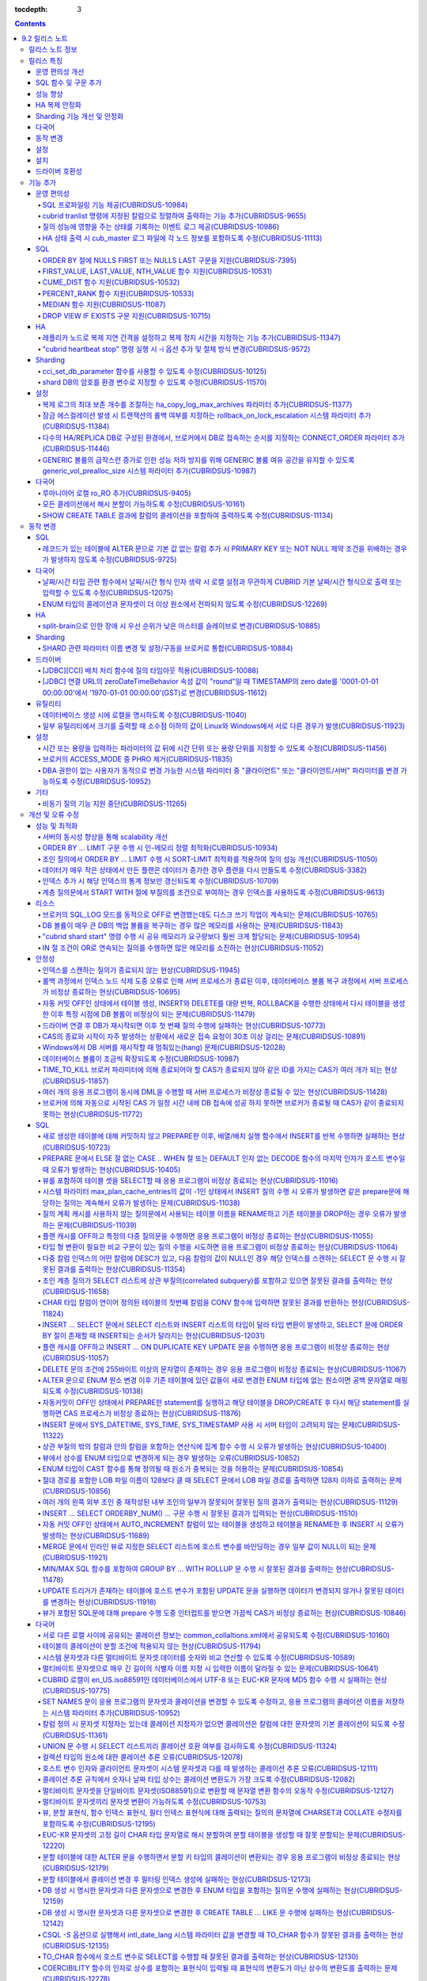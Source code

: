 :tocdepth: 3

.. contents::

***************
9.2 릴리스 노트
***************

릴리스 노트 정보
================

본 문서는 CUBRID 9.2(빌드번호 9.2.0.0155)에 관한 정보를 포함한다.
CUBRID 9.2는 CUBRID 9.1에서 발견된 오류 수정 및 기능 개선과 이전 버전들에 반영된 모든 오류 수정 및 기능 개선을 포함한다.

9.0 Beta, 9.1에 대한 정보는 :doc:`r90`, :doc:`r91`\ 에서 확인할 수 있다.

CUBRID 2008 R4.3 이하 버전에 대한 정보는 http://release.cubrid.org/ko\ 에서 확인할 수 있다.


릴리스 특징
===========

CUBRID 9.2는 CUBRID 9.1을 안정화하고 개선한 버전이다. 

CUBRID 9.2는 CUBRID 9.1과 데이터베이스 볼륨이 호환되지 않으므로, CUBRID 9.1 및 이전 버전 사용자는 반드시 **데이터베이스를 마이그레이션**\ 해야 한다. 이와 관련하여 :doc:`/upgrade` 절을 참고한다.

운영 편의성 개선
----------------
*   SQL 프로파일링 기능을 제공한다.
*   각종 상태 정보 출력 또는 트랜잭션 관리 등을 수행하는 CUBRID 운영 도구의 기능을 추가 및 개선했다.
*   질의 성능 관련 이벤트 로그를 제공한다.

SQL 함수 및 구문 추가
---------------------
*   FIRST_VALUE, LAST_VALUE, NTH_VALUE 분석 함수와 CUME_DIST, PERCENT_RANK, MEDIAN 집계 및 분석 함수를 제공한다.
*   ORDER BY 절에 NULLS FIRST, NULLS LAST 구문을 지원한다.

성능 향상
---------
*   서버의 동시성을 개선하여 보다 scalable하도록 개선하였다. YCSB의 select workload는 23% 정도 향상되었다.
*   LIMIT 절 처리 성능 향상을 위하여 여러 최적화 기법을 적용하였다.

HA 복제 안정화    
--------------
*   레플리카 노드로 복제가 진행될 때 복제 지연 간격과 복제 정지 시간을 지정할 수 있다. 
*   특정 질의문에 대해 복제가 되지 않는 현상들을 수정했다.
*   접속 오류 또는 복제 지연 현상들을 수정했다.

Sharding 기능 개선 및 안정화 
----------------------------
*   shard.conf로 설정하고 "cubrid shard" 명령으로 구동하던 SHARD 기능을 브로커 기능으로 통합했다. 명령어와 함께 SHARD 관련 파라미터 이름 대부분이 변경되었다.
*   SHARD key에 해당하는 shard ID를 확인할 수 있도록 하는 명령을 추가했다.
*   SHARD proxy에 대한 CAS의 개수가 동적으로 조정될 수 있도록 수정했다.
*   접속 오류 또는 질의 처리 오류 등을 수정했다.

다국어
------
*   데이터베이스 생성 시에 로캘을 반드시 지정해야 하며, CUBRID_CHARSET 환경변수는 더 이상 사용되지 않는다.
*   바이너리가 아닌(non-binary) 콜레이션에서는 지원하지 않았던 해시 분할을 지원하도록 수정했다. 
*   일부 질의에서 콜레이션이 적용되지 않는 오류를 수정했다.
*   다국어 관련한 다수의 오류가 수정되었다.
    
동작 변경
---------
*   레코드가 있는 테이블에 "ALTER .. ADD COLUMN" 수행 시 PRIMARY KEY 또는 NOT NULL 제약 조건을 위배하는 경우가 없도록 수정했다.
*   브로커 파라미터인 SELECT_AUTO_COMMIT이 제거되었다.
*   브로커 파라미터 APPL_SERVER_MAX_SIZE_HARD_LIMIT의 값의 범위가 1과 2,097,151 사이의 값으로 제한되었다.
*   SQL 로그 파일 크기를 지정하는 브로커 파라미터 SQL_LOG_MAX_SIZE의 기본 설정값이 100MB에서 10MB로 변경되었다.
*   JDBC 응용 프로그램에서 연결 URL의 zeroDateTimeBehavior 속성 값이 "round"일 때 TIMESTAMP의 zero date를 '0001-01-01 00:00:00'에서 '1970-01-01 00:00:00'(GST)으로 변경하도록 수정했다.
*   브로커의 ACCESS_MODE 중 PHRO 모드를 더 이상 지원하지 않는다.

설정
----
*   시간 또는 용량을 입력하는 파라미터에 시간 단위 또는 용량 단위를 지정할 수 있게 했다.
*   GENERIC 볼륨의 급작스런 증가로 인한 성능 저하 방지를 위해 GENERIC 볼륨의 여유 공간을 유지할 수 있도록 하는 generic_vol_prealloc_size 파라미터를 추가했다.

설치
----
*   ODBC, OLE DB 드라이버는 더 이상 Windows용 CUBRID 설치 패키지에 포함되지 않는다. http://ftp.cubrid.org/CUBRID_Drivers/\ 에서 별도로 내려받아 설치할 수 있다. 

드라이버 호환성
---------------
*   9.2 버전의 JDBC와 CCI 드라이버는 CUBRID 9.1 및 CUBRID 2008 R4.1, R4.3, R4.4 버전의 DB와 연동된다.

이외에도 많은 안정성 이슈가 수정되었다. 보다 자세한 변경 사항은 아래의 내용을 참고하며, 이전 버전 사용자는 :ref:`changed-behaviors92` 절과 :ref:`new-cautions92` 절을 반드시 확인하도록 한다.

기능 추가
=========

운영 편의성
-----------

.. 4.4new

SQL 프로파일링 기능 제공(CUBRIDSUS-10984)
^^^^^^^^^^^^^^^^^^^^^^^^^^^^^^^^^^^^^^^^^

질의 성능 분석을 위한 SQL 프로파일링(profiling) 기능을 제공한다. 

다음과 같이 "SET TRACE ON" 문장을 실행하고 질의를 실행한 후, "SHOW TRACE" 문장을 실행하면 SQL 프로파일링 정보가 출력된다. 

::
 
    csql> SET TRACE ON;
    csql> SELECT /*+ RECOMPILE */ o.host_year, o.host_nation, o.host_city, n.name, SUM(p.gold), SUM(p.silver), SUM(p.bronze)  
            FROM OLYMPIC o, PARTICIPANT p, NATION n
            WHERE o.host_year = p.host_year AND p.nation_code = n.code AND p.gold > 10 
            GROUP BY o.host_nation;
    csql> SHOW TRACE;
 
      trace
    ======================
      '
    Query Plan:
      SORT (group by)
        NESTED LOOPS (inner join)
          NESTED LOOPS (inner join)
            TABLE SCAN (o)
            INDEX SCAN (p.fk_participant_host_year) (key range: (o.host_year=p.host_year))
          INDEX SCAN (n.pk_nation_code) (key range: p.nation_code=n.code)

      rewritten query: select o.host_year, o.host_nation, o.host_city, n.[name], sum(p.gold), sum(p.silver), sum(p.bronze) from OLYMPIC o, PARTICIPANT p, NATION n where (o.host_year=p.host_year and p.nation_code=n.code and (p.gold> ?:0 )) group by o.host_nation

    Trace Statistics:
      SELECT (time: 1, fetch: 1059, ioread: 2)
        SCAN (table: olympic), (heap time: 0, fetch: 26, ioread: 0, readrows: 25, rows: 25)
          SCAN (index: participant.fk_participant_host_year), (btree time: 1, fetch: 945, ioread: 2, readkeys: 5, filteredkeys: 5, rows: 916) (lookup time: 0, rows: 38)
            SCAN (index: nation.pk_nation_code), (btree time: 0, fetch: 76, ioread: 0, readkeys: 38, filteredkeys: 38, rows: 38) (lookup time: 0, rows: 38)
        GROUPBY (time: 0, sort: true, page: 0, ioread: 0, rows: 5)
    '

.. 4.4new

cubrid tranlist 명령에 지정된 칼럼으로 정렬하여 출력하는 기능 추가(CUBRIDSUS-9655)
^^^^^^^^^^^^^^^^^^^^^^^^^^^^^^^^^^^^^^^^^^^^^^^^^^^^^^^^^^^^^^^^^^^^^^^^^^^^^^^^^^

"cubrid tranlist"에 지정된 칼럼으로 정렬하여 출력하는 기능을 추가했다. 
  
다음은 네 번째 칼럼인 "Process id"를 지정하여 정렬한 정보를 출력하는 예이다. 
  
:: 
  
    % cubrid tranlist --sort-key=4 tdb 
  
    Tran index    User name Host name Process id           Program name  Query time Tran time Wait for lock holder  SQL_ID         SQL Text 
    --------------------------------------------------------------------------------------------------------------------------------------------------------------
       1(ACTIVE)     PUBLIC    myhost      20080 query_editor_cub_cas_1        0.00      0.00                   -1  *** empty *** 
       3(ABORTED)    PUBLIC    myhost      20081 query_editor_cub_cas_2        0.00      0.00                   -1  *** empty *** 
       2(ACTIVE)     PUBLIC    myhost      20082 query_editor_cub_cas_3        0.00      0.00                   -1  *** empty *** 
       4(ACTIVE)     PUBLIC    myhost      20083 query_editor_cub_cas_4        1.80      1.80              2, 3, 1  cdcb58552e320  update ta set a=5 where a > ? 
    --------------------------------------------------------------------------------------------------------------------------------------------------------------
  
    Tran index : 4 
    update ta set a=5 where a > ? 

.. 4.4new

질의 성능에 영향을 주는 상태를 기록하는 이벤트 로그 제공(CUBRIDSUS-10986)
^^^^^^^^^^^^^^^^^^^^^^^^^^^^^^^^^^^^^^^^^^^^^^^^^^^^^^^^^^^^^^^^^^^^^^^^^

질의 성능에 영향을 주는 SLOW_QUERY, MANY_IOREADS, LOCK_TIMEOUT, DEADLOCK, TEMP_VOLUME_EXPAND 상태를 기록하는 별도의 이벤트 로그를 제공한다.

보다 자세한 사항은 매뉴얼의 :ref:`server-event-log` 절을 참고한다.


.. 4.4new

HA 상태 출력 시 cub_master 로그 파일에 각 노드 정보를 포함하도록 수정(CUBRIDSUS-11113)
^^^^^^^^^^^^^^^^^^^^^^^^^^^^^^^^^^^^^^^^^^^^^^^^^^^^^^^^^^^^^^^^^^^^^^^^^^^^^^^^^^^^^^

split-brain, fail-over, fail-back이 발생하면 cub_master 프로세스의 로그 파일에 각 노드 정보를 포함하여 기록하도록 수정했다.
해당 로그 파일은 $CUBRID/log/<host_name>.cub_master.err로 존재한다.
 
split-brain 상태를 해소하기 위해 스스로 종료하는 마스터 노드의 cub_master 로그 파일은 다음과 같이 노드 정보를 포함한다.
 
::
 
    Time: 05/31/13 17:38:29.138 - ERROR *** file ../../src/executables/master_heartbeat.c, line 714 ERROR CODE = -988 Tran = -1, EID = 19
    Node event: More than one master detected and local processes and cub_master will be terminated.
 
    Time: 05/31/13 17:38:32.337 - ERROR *** file ../../src/executables/master_heartbeat.c, line 4493 ERROR CODE = -988 Tran = -1, EID = 20
    Node event:HA Node Information
    ================================================================================
     * group_id : hagrp   host_name : testhost02    state : unknown
    --------------------------------------------------------------------------------
    name                priority   state          score      missed heartbeat
    --------------------------------------------------------------------------------
    testhost03          3          slave          3          0
    testhost02          2          master         2          0
    testhost01          1          master         -32767     0
    ================================================================================
 
fail-over 후 마스터로 변경되는 노드 혹은 fail-back 후 슬레이브로 변경되는 노드의 cub_master 로그 파일은 다음과 같이 노드 정보를 포함한다.
 
::    
 
    Time: 06/04/13 15:23:28.056 - ERROR *** file ../../src/executables/master_heartbeat.c, line 957 ERROR CODE = -988 Tran = -1, EID = 25
    Node event: Failover completed.
 
    Time: 06/04/13 15:23:28.056 - ERROR *** file ../../src/executables/master_heartbeat.c, line 4484 ERROR CODE = -988 Tran = -1, EID = 26
    Node event: HA Node Information
    ================================================================================
     * group_id : hagrp   host_name : testhost02    state : master
    --------------------------------------------------------------------------------
    name                 priority   state           score      missed heartbeat
    --------------------------------------------------------------------------------
    testhost03           3          slave           3          0
    testhost02           2          to-be-master    -4094      0
    testhost01           1          unknown         32767      0
    ================================================================================

SQL
---

ORDER BY 절에 NULLS FIRST 또는 NULLS LAST 구문을 지원(CUBRIDSUS-7395)
^^^^^^^^^^^^^^^^^^^^^^^^^^^^^^^^^^^^^^^^^^^^^^^^^^^^^^^^^^^^^^^^^^^^^

ORDER BY 절 뒤에 NULLS FIRST 또는 NULLS LAST 구문을 지원하여 NULL 값에 대한 순서를 지정할 수 있도록 수정했다. 

.. code-block:: sql

    SELECT col1 FROM TABLE1 ORDER BY col1 NULLS FIRST; 
    SELECT col1 FROM TABLE1 ORDER BY col1 NULLS LAST; 


FIRST_VALUE, LAST_VALUE, NTH_VALUE 함수 지원(CUBRIDSUS-10531)
^^^^^^^^^^^^^^^^^^^^^^^^^^^^^^^^^^^^^^^^^^^^^^^^^^^^^^^^^^^^^

정렬된 값 집합에서 첫번째 값, 마지막 값, N번째 값을 각각 반환하는 FIRST_VALUE, LAST_VALUE, NTH_VALUE 함수를 지원한다. 

.. code-block:: sql 

    SELECT groupid, itemno, FIRST_VALUE(itemno) OVER(PARTITION BY groupid ORDER BY itemno) AS ret_val 
    FROM test_tbl; 
    SELECT groupid, itemno, LAST_VALUE(itemno) OVER(PARTITION BY groupid ORDER BY itemno) AS ret_val 
    FROM test_tbl; 
    SELECT groupid, itemno, NTH_VALUE(itemno) OVER(PARTITION BY groupid ORDER BY itemno) AS ret_val 
    FROM test_tbl; 

CUME_DIST 함수 지원(CUBRIDSUS-10532)
^^^^^^^^^^^^^^^^^^^^^^^^^^^^^^^^^^^^

값의 그룹에서 누적 분포값을 반환하는 CUME_DIST 함수를 지원한다. 

.. code-block:: sql 

    SELECT CUME_DIST(60, 60, 'D') 
    WITHIN GROUP(ORDER BY math, english, pe) AS CUME 
    FROM SCORES; 

    SELECT id, math, english, pe, grade, CUME_DIST() OVER(ORDER BY math, english, pe) AS cume_dist 
    FROM scores 
    ORDER BY cume_dist; 

PERCENT_RANK 함수 지원(CUBRIDSUS-10533)
^^^^^^^^^^^^^^^^^^^^^^^^^^^^^^^^^^^^^^^

값의 그룹에서 행의 상대적인 위치를 순위 퍼센트로 반환하는 PERCENT_RANK 함수를 지원한다. 

.. code-block:: sql 

    CREATE TABLE test_tbl(VAL INT); 
    INSERT INTO test_tbl VALUES (100), (200), (200), (300), (400); 
     

    SELECT PERCENT_RANK(100) WITHIN GROUP (ORDER BY val) AS pct_rnk FROM test_tbl; 
    SELECT PERCENT_RANK() OVER (ORDER BY val) AS pct_rnk FROM test_tbl; 

MEDIAN 함수 지원(CUBRIDSUS-11087)
^^^^^^^^^^^^^^^^^^^^^^^^^^^^^^^^^

중앙값(median value)을 반환하는 MEDIAN 함수를 지원한다. 

.. code-block:: sql 

    SELECT col1, MEDIAN(col2) 
    FROM tbl GROUP BY col1; 

    SELECT col1, MEDIAN(col2) OVER (PARTITION BY col1) 
    FROM tbl;

DROP VIEW IF EXISTS 구문 지원(CUBRIDSUS-10715)
^^^^^^^^^^^^^^^^^^^^^^^^^^^^^^^^^^^^^^^^^^^^^^

DROP VIEW IF EXISTS 구문을 지원하도록 수정했다. 

.. code-block:: sql 

    CREATE TABLE t (a INT); 
    CREATE VIEW v as SELECT * FROM t; 
    DROP VIEW IF EXISTS v; 

HA
--

레플리카 노드로 복제 지연 간격을 설정하고 복제 정지 시간을 지정하는 기능 추가(CUBRIDSUS-11347)
^^^^^^^^^^^^^^^^^^^^^^^^^^^^^^^^^^^^^^^^^^^^^^^^^^^^^^^^^^^^^^^^^^^^^^^^^^^^^^^^^^^^^^^^^^^^^^

마스터 노드에서 레플리카 노드로 데이터 복제가 진행될 때, 복제 지연 간격을 설정하는 ha_replica_delay 파라미터와 복제 정지 시간을 지정하는 ha_replica_time_bound 파라미터를 추가했다.

.. 4.4new

"cubrid heartbeat stop" 명령 실행 시 -i 옵션 추가 및 절체 방식 변경(CUBRIDSUS-9572) 
^^^^^^^^^^^^^^^^^^^^^^^^^^^^^^^^^^^^^^^^^^^^^^^^^^^^^^^^^^^^^^^^^^^^^^^^^^^^^^^^^^^

"cubrid heartbeat stop" 명령을 수행하면 기존에는 HA 서버와 유틸리티들이 모두 종료될 때까지 기다린 후 절체가 진행되었으며, 일정 시간 동안 서버 프로세스와 유틸리티들이 스스로 종료되지 않으면 강제 종료시켰다.
하지만 수정 후에는 서버 프로세스가 미처 종료되지 않았어도 종료 과정 중 복제 불일치를 발생시키지 않는 상황이 되면, 남아있는 유틸리티들을 종료하고 즉시 절체를 진행한다. 

수정 이후 서버 프로세스가 강제 종료되지 않기 때문에 HA 재구동 시 DB 복구 시간이 들지 않게 되었다.

수정 버전에서 "cubrid heartbeat stop" 명령에 -i 옵션이 주어지는 경우 서버와 유틸리티들을 즉시 종료시키고 절체를 진행한다. 

Sharding
--------

.. 4.4new

cci_set_db_parameter 함수를 사용할 수 있도록 수정(CUBRIDSUS-10125)
^^^^^^^^^^^^^^^^^^^^^^^^^^^^^^^^^^^^^^^^^^^^^^^^^^^^^^^^^^^^^^^^^^

SHARD 환경에서 cci_set_db_parameter 함수를 사용할 수 있도록 수정했다. 이로 인해, SHARD 환경에서 isolation level, lock timeout을 설정할 수 있게 되었다.

.. 4.4new

shard DB의 암호를 환경 변수로 지정할 수 있도록 수정(CUBRIDSUS-11570)
^^^^^^^^^^^^^^^^^^^^^^^^^^^^^^^^^^^^^^^^^^^^^^^^^^^^^^^^^^^^^^^^^^^^

cubrid_broker.conf의 SHARD_DB_PASSWORD를 환경 변수로 지정할 수 있도록 수정했다. cubrid_broker.conf에 SHARD_DB_PASSWORD를 노출시키고 싶지 않은 경우 환경 변수를 사용할 수 있다.
환경 변수 이름의 형식은 "<broker_name>_SHARD_DB_PASSWORD"이며, <broker_name>이 shard1이면 환경 변수의 이름은 SHARD1_SHARD_DB_PASSWORD가 된다.

::

    $ export SHARD1_SHARD_DB_PASSWORD=shard123

설정
----

.. 4.4new

복제 로그의 최대 보존 개수를 조절하는 ha_copy_log_max_archives 파라미터 추가(CUBRIDSUS-11377)
^^^^^^^^^^^^^^^^^^^^^^^^^^^^^^^^^^^^^^^^^^^^^^^^^^^^^^^^^^^^^^^^^^^^^^^^^^^^^^^^^^^^^^^^^^^^^

복제 로그의 최대 보존 개수를 조절하는 ha_copy_log_max_archives 파라미터를 추가했다. 
수정 이전 버전에서는 log_max_archives 파라미터를 통해서 트랜잭션 보관 로그 파일의 최대 보존 개수와 복제 로그 파일의 최대 보존 개수를 모두 지정했다. 

.. 4.4new

잠금 에스컬레이션 발생 시 트랜잭션의 롤백 여부를 지정하는 rollback_on_lock_escalation 시스템 파라미터 추가(CUBRIDSUS-11384)
^^^^^^^^^^^^^^^^^^^^^^^^^^^^^^^^^^^^^^^^^^^^^^^^^^^^^^^^^^^^^^^^^^^^^^^^^^^^^^^^^^^^^^^^^^^^^^^^^^^^^^^^^^^^^^^^^^^^^^^^^^^
  
잠금 에스컬레이션 발생 시 트랜잭션의 롤백 여부를 지정하는 rollback_on_lock_escalation 파라미터를 추가했다. 
  
이 파라미터가 yes로 설정되면, 잠금 에스컬레이션 발생 시점에 에스컬레이션 없이 에러 로그를 기록하고, 해당 잠금 요청은 실패하면서 트랜잭션을 롤백한다. 
no로 설정되면 기존처럼 잠금 에스컬레이션이 수행되고 트랜잭션을 계속 진행한다. 

다수의 HA/REPLICA DB로 구성된 환경에서, 브로커에서 DB로 접속하는 순서를 지정하는 CONNECT_ORDER 파라미터 추가(CUBRIDSUS-11446)
^^^^^^^^^^^^^^^^^^^^^^^^^^^^^^^^^^^^^^^^^^^^^^^^^^^^^^^^^^^^^^^^^^^^^^^^^^^^^^^^^^^^^^^^^^^^^^^^^^^^^^^^^^^^^^^^^^^^^^^^^^^^^

CONNECT_ORDER 브로커 파라미터를 추가했다. 기본값은 SEQ로 기존과 동일하게 databases.txt의 db-hosts에 설정된 순서대로 접속을 시도한다. 이 값이 RANDOM이면 db-hosts에 설정된 호스트들에 랜덤한 순서로 접속을 시도한다. 

GENERIC 볼륨의 급작스런 증가로 인한 성능 저하 방지를 위해 GENERIC 볼륨 여유 공간을 유지할 수 있도록 generic_vol_prealloc_size 시스템 파라미터 추가(CUBRIDSUS-10987)
^^^^^^^^^^^^^^^^^^^^^^^^^^^^^^^^^^^^^^^^^^^^^^^^^^^^^^^^^^^^^^^^^^^^^^^^^^^^^^^^^^^^^^^^^^^^^^^^^^^^^^^^^^^^^^^^^^^^^^^^^^^^^^^^^^^^^^^^^^^^^^^^^^^^^^^^^^^^^^^^^^^

GENERIC 볼륨의 여유공간이 시스템 파라미터 generic_vol_prealloc_size(기본값 50M)보다 작아진 상태에서 새 페이지가 할당되면, 자동으로 generic볼륨을 확장(또는 추가)하여 여유 공간이 generic_vol_prealloc_size 이상으로 유지되도록 하였다. 

다국어
------

루마니아어 로캘 ro_RO 추가(CUBRIDSUS-9405)
^^^^^^^^^^^^^^^^^^^^^^^^^^^^^^^^^^^^^^^^^^

CUBRID 9.2에 루마니아어 로캘을 추가로 지원한다. 
루마니아어 로캘은 DB 생성 시에 "ro_RO.utf8"로 설정할 수 있다. 

모든 콜레이션에서 해시 분할이 가능하도록 수정(CUBRIDSUS-10161) 
^^^^^^^^^^^^^^^^^^^^^^^^^^^^^^^^^^^^^^^^^^^^^^^^^^^^^^^^^^^^^^

바이너리가 아닌(non-binary) 콜레이션에서는 지원하지 않았던 해시 분할을 지원하도록 수정했다. 
 
.. code-block:: sql 

    SET NAMES utf8 COLLATE utf8_de_exp_ai_ci; 

    CREATE TABLE t2 ( code VARCHAR(10)) collate utf8_de_exp_ai_ci PARTITION BY HASH (code) PARTITIONS 4; 
    INSERT INTO t2(code) VALUES ('AE'); 
    INSERT INTO t2(code) VALUES ('ae'); 
    INSERT INTO t2(code) VALUES ('Ä'); 
    INSERT INTO t2(code) VALUES ('ä'); 

SHOW CREATE TABLE 결과에 칼럼의 콜레이션을 포함하여 출력하도록 수정(CUBRIDSUS-11134)
^^^^^^^^^^^^^^^^^^^^^^^^^^^^^^^^^^^^^^^^^^^^^^^^^^^^^^^^^^^^^^^^^^^^^^^^^^^^^^^^^^^^

.. _changed-behaviors92:

동작 변경
=========

SQL
---

.. 4.4new

레코드가 있는 테이블에 ALTER 문으로 기본 값 없는 칼럼 추가 시 PRIMARY KEY 또는 NOT NULL 제약 조건을 위배하는 경우가 발생하지 않도록 수정(CUBRIDSUS-9725)
^^^^^^^^^^^^^^^^^^^^^^^^^^^^^^^^^^^^^^^^^^^^^^^^^^^^^^^^^^^^^^^^^^^^^^^^^^^^^^^^^^^^^^^^^^^^^^^^^^^^^^^^^^^^^^^^^^^^^^^^^^^^^^^^^^^^^^^^^^^^^^^^^^^^^^^^

ALTER ... ADD COLUMN 문을 통해 기본 값이 없는 칼럼을 추가할 때 추가된 칼럼의 값이 모두 NULL이 되면서 PRIMARY KEY 또는 NOT NULL 제약 조건을 위배하는 경우가 발생하지 않도록 수정했다.

수정된 버전에서는 

*   레코드가 있는 테이블에 추가하려는 칼럼의 제약 조건이 PRIMARY KEY이면 에러를 반환하고, 
*   추가하려는 칼럼의 제약 조건이 NOT NULL이고 cubrid.conf의 add_column_update_hard_default 설정값이 no이면 에러를 반환한다. 

다국어
------

날짜/시간 타입 관련 함수에서 날짜/시간 형식 인자 생략 시 로캘 설정과 무관하게 CUBRID 기본 날짜/시간 형식으로 출력 또는 입력할 수 있도록 수정(CUBRIDSUS-12075)
^^^^^^^^^^^^^^^^^^^^^^^^^^^^^^^^^^^^^^^^^^^^^^^^^^^^^^^^^^^^^^^^^^^^^^^^^^^^^^^^^^^^^^^^^^^^^^^^^^^^^^^^^^^^^^^^^^^^^^^^^^^^^^^^^^^^^^^^^^^^^^^^^^^^^^^^^^^^^

TO_CHAR(date_time, format) 함수에서 날짜/시간 형식을 생략하면 DB의 로캘 또는 intl_date_lang 파라미터의 언어 설정과 무관하게 en_US 날짜/시간 형식으로 문자열을 출력하도록 수정했다. 이로 인해 날짜/시간 형식을 생략하면 언어 설정과 무관하게 일관된 문자열을 출력할 수 있게 되었다.

en_US 날짜/시간 형식은 :ref:`언어별 기본 출력 형식 <tochar-default-datetime-format>` 표를 참고한다.

.. code-block:: sql

    SET SYSTEM PARAMETERS 'intl_date_lang = de_DE';
    SELECT TO_CHAR(datetime'12/24/2101 10:12:19');

::
    
    -- 수정 이전
      '10:12:19.000 24.12.2101'
    
    -- 수정 이후
      '10:12:19.000 AM 12/24/2101'
    
TO_DATE, TO_DATETIME, TO_TIME, TO_TIMESTAMP 함수에서 날짜/시간 형식을 생략하면 먼저 CUBRID 기본 날짜/시간 형식으로 문자열을 해석하고, 실패하는 경우 DB의 로캘 또는 intl_date_lang의 언어 설정에 따라 날짜/시간 문자열을 해석하도록 수정했다.

CUBRID 기본 날짜/시간 형식은 :ref:`cast-to-datetime-recommend`\ 을 참고한다.

.. code-block:: sql

    SET SYSTEM PARAMETERS 'intl_date_lang = ko_KR';
    SELECT TO_TIMESTAMP ( CAST ('10:12:13 12/23/2013' AS CHAR(20)));

::
    
    -- 수정 이전: ko_KR의 TIMESTAMP 문자열 형식은 'HH24:MI:SS YYYY.MM.DD'이며 이 형식으로만 문자열 인식을 시도한다.
      ERROR: Invalid format.


    -- 수정 이후: ko_KR의 TIMESTAMP 문자열 형식으로 문자열 인식을 시도하기 전에 CUBRID 기본 날짜/시간 형식으로 문자열 인식을 시도하므로 정상 수행된다.
      10:12:13 AM 12/23/2013

ENUM 타입의 콜레이션과 문자셋이 더 이상 원소에서 전파되지 않도록 수정(CUBRIDSUS-12269)
^^^^^^^^^^^^^^^^^^^^^^^^^^^^^^^^^^^^^^^^^^^^^^^^^^^^^^^^^^^^^^^^^^^^^^^^^^^^^^^^^^^^^^

ISO88591 문자셋으로 생성한 DB에서 다음 문장을 실행한다.

.. code-block:: sql

    CREATE TABLE tbl (e ENUM (_utf8'a', _utf8'b')); 

수정 이전 버전에서, 칼럼 'e'는 UTF8 문자셋, utf8_bin 콜레이션을 가진다(ENUM 타입의 원소에서 전파됨).

수정 이후 버전에서, 칼럼 'e'는 ISO88591 문자셋, iso88591_bin 콜레이션을 가진다. 문자열 원소는 칼럼이 생성될 때 UTF8 문자셋에서 ISO88591 문자셋으로 변환된다. 사용자가 다른 문자셋이나 콜레이션을 적용하고 싶으면 테이블의 칼럼에 대해 이를 명시해야 한다.

.. code-block:: sql

    CREATE TABLE t (e ENUM (_utf8'a', _utf8'b') COLLATE utf8_bin); 
    or 
    CREATE TABLE t (e ENUM (_utf8'a', _utf8'b')) COLLATE utf8_bin;

HA
--

split-brain으로 인한 장애 시 우선 순위가 낮은 마스터를 슬레이브로 변경(CUBRIDSUS-10885)
^^^^^^^^^^^^^^^^^^^^^^^^^^^^^^^^^^^^^^^^^^^^^^^^^^^^^^^^^^^^^^^^^^^^^^^^^^^^^^^^^^^^^^^
  
HA 환경에서 split-brain으로 인한 장애 시 우선 순위가 낮은 마스터를 슬레이브로 역할을 변경하도록 수정했다. 
수정 이전에는 우선 순위가 낮은 마스터 노드를 강제로 종료시켰다.

Sharding
--------

SHARD 관련 파라미터 이름 변경 및 설정/구동을 브로커로 통합(CUBRIDSUS-10884)
^^^^^^^^^^^^^^^^^^^^^^^^^^^^^^^^^^^^^^^^^^^^^^^^^^^^^^^^^^^^^^^^^^^^^^^^^^^

SHARD 설정 및 구동과 관련하여 다음이 변경되었다. 

*   SHARD 기능을 제어하던 "cubrid shard" 명령을 제거하고, "cubrid broker" 명령에서 제어하도록 수정했다. 
*   shard.conf에서 설정하던 SHARD 관련 파라미터들은 모두 cubrid_broker.conf에서 설정하도록 수정했다. 
*   다음의 SHARD 관련 파라미터의 이름을 변경했다. 

============================================ ============================================ 
기존 파라미터                                새 파라미터 
============================================ ============================================ 
IGNORE_SHARD_HINT                            SHARD_IGNORE_HINT 
MIN_NUM_PROXY                                제거됨 
MAX_NUM_PROXY                                SHARD_NUM_PROXY 
PROXY_LOG_DIR                                SHARD_PROXY_LOG_DIR 
PROXY_LOG                                    SHARD_PROXY_LOG 
PROXY_LOG_MAX_SIZE                           SHARD_PROXY_LOG_MAX_SIZE 
PROXY_MAX_PREPARED_STMT_COUNT                SHARD_MAX_PREPARED_STMT_COUNT 
PROXY_TIMEOUT                                SHARD_PROXY_TIMEOUT 
MAX_CLIENT                                   SHARD_MAX_CLIENTS 
METADATA_SHM_ID                              SHARD_PROXY_SHM_ID 
============================================ ============================================ 

*   새로운 파라미터 SHARD가 추가되었다. ON/OFF로 값을 설정하며, ON이면 SHARD 기능을 사용할 수 있다. 

드라이버
--------

.. 4.4new

[JDBC][CCI] 배치 처리 함수에 질의 타임아웃 적용(CUBRIDSUS-10088)
^^^^^^^^^^^^^^^^^^^^^^^^^^^^^^^^^^^^^^^^^^^^^^^^^^^^^^^^^^^^^^^^
 
CCI의 cci_execute_batch 함수나 cci_execute_array 함수를 사용하거나, cci_execute 함수에 CCI_EXEC_QUERY_ALL 플래그를 지정하거나, JDBC의 executeBatch 메서드를 사용하는 경우에 질의 타임아웃(queryTimeout)이 적용되도록 수정했다. 
배치 처리 함수에 대한 질의 타임아웃은 개별적인 SQL 단위가 아니라, 함수(또는 메서드) 단위로 적용된다. 

.. 4.4new

[JDBC] 연결 URL의 zeroDateTimeBehavior 속성 값이 "round"일 때 TIMESTAMP의 zero date를 '0001-01-01 00:00:00'에서 '1970-01-01 00:00:00'(GST)로 변경(CUBRIDSUS-11612)
^^^^^^^^^^^^^^^^^^^^^^^^^^^^^^^^^^^^^^^^^^^^^^^^^^^^^^^^^^^^^^^^^^^^^^^^^^^^^^^^^^^^^^^^^^^^^^^^^^^^^^^^^^^^^^^^^^^^^^^^^^^^^^^^^^^^^^^^^^^^^^^^^^^^^^^^^^^^^^^^^^
 
연결 URL의 zeroDateTimeBehavior 속성 값이 "round"일 때 TIMESTAMP의 zero date를 '0001-01-01 00:00:00'에서 '1970-01-01 00:00:00'(GST)로 변경하도록 수정했다.

유틸리티
--------

데이터베이스 생성 시에 로캘을 명시하도록 수정(CUBRIDSUS-11040)
^^^^^^^^^^^^^^^^^^^^^^^^^^^^^^^^^^^^^^^^^^^^^^^^^^^^^^^^^^^^^^

데이터베이스 생성 시에 로캘을 명시하도록 수정했다. 이로 인해 기존의 CUBRID_CHARSET 환경변수는 더 이상 사용되지 않는다. 

:: 
     
    $ cubrid createdb testdb en_US.utf8 
 
일부 유틸리티에서 크기를 출력할 때 소수점 이하의 값이 Linux와 Windows에서 서로 다른 경우가 발생(CUBRIDSUS-11923)
^^^^^^^^^^^^^^^^^^^^^^^^^^^^^^^^^^^^^^^^^^^^^^^^^^^^^^^^^^^^^^^^^^^^^^^^^^^^^^^^^^^^^^^^^^^^^^^^^^^^^^^^^^^^^^^^

createdb, spacedb, paramdump 등의 유틸리티에서 메모리 크기 혹은 파일 크기를 출력할 때 소수점 이하의 값이 Linux와 Windows에서 서로 다른 경우가 발생하는 문제를 수정했다.

.. _changed-config92:

설정
----

.. 4.4new, 4.4-10412
.. page_flush_interval, index_scan_key_buffer_pages은 내부 파라미터로 매뉴얼 노출 안 됨
.. 9.2에서 PROXY_LOG_MAX_SIZE, PROXY_TIMEOUT은 이름이 바뀌며, 브로커 파라미터로 통합됨.

시간 또는 용량을 입력하는 파라미터의 값 뒤에 시간 단위 또는 용량 단위를 지정할 수 있도록 수정(CUBRIDSUS-11456) 
^^^^^^^^^^^^^^^^^^^^^^^^^^^^^^^^^^^^^^^^^^^^^^^^^^^^^^^^^^^^^^^^^^^^^^^^^^^^^^^^^^^^^^^^^^^^^^^^^^^^^^^^^^^^^^

시간 또는 용량을 입력하는 시스템(cubrid.conf), 브로커(cubrid_broker.conf) 파라미터의 값 뒤에 시간 단위 또는 용량 단위를 지정할 수 있도록 수정했다.

아래 표에서 왼쪽의 파라미터는 사용을 권장하지 않으며, 대신 오른쪽의 파라미터를 사용할 것을 권장한다.

============================== ==============================
deprecated                     new
============================== ==============================
lock_timeout_in_secs           lock_timeout
checkpoint_every_npages        checkpoint_every_size
checkpoint_interval_in_mins    checkpoint_interval
max_flush_pages_per_second     max_flush_size_per_second
sync_on_nflush                 sync_on_flush_size
sql_trace_slow_msecs           sql_trace_slow
============================== ==============================

파라미터의 입력 단위 및 의미는 다음과 같다.

+------+-----------+--------------+
| 구분 | 입력 단위 | 의미         |
+======+===========+==============+
| 용량 | B         | Bytes        |
|      +-----------+--------------+
|      | K         | Kilobytes    |
|      +-----------+--------------+
|      | M         | Megabytes    |
|      +-----------+--------------+
|      | G         | Gigabytes    |
|      +-----------+--------------+
|      | T         | Terabytes    |
+------+-----------+--------------+
| 시간 | ms        | milliseconds |
|      +-----------+--------------+
|      | s         | seconds      |
|      +-----------+--------------+
|      | min       | minutes      |
|      +-----------+--------------+
|      | h         | hours        |
+------+-----------+--------------+


단위를 사용하는 파라미터 및 해당 파라미터가 허용하는 단위는 다음과 같다.

+-----------+---------------------------------+---------------+
| 구분      | 파라미터 이름                   | 허용 단위     |
+===========+=================================+===============+
| 시스템    | thread_stacksize                | B,K,M,G,T     |
|           +---------------------------------+---------------+
|           | checkpoint_every_size           | B,K,M,G,T     |
|           +---------------------------------+---------------+
|           | max_flush_size_per_second       | B,K,M,G,T     |
|           +---------------------------------+---------------+
|           | sync_on_flush_size              | B,K,M,G,T     |
|           +---------------------------------+---------------+
|           | group_concat_max_len            | B,K,M,G,T     |
|           +---------------------------------+---------------+
|           | string_max_size_bytes           | B,K,M,G,T     |
|           +---------------------------------+---------------+
|           | backup_volume_max_size_bytes    | B,K,M,G,T     |
|           +---------------------------------+---------------+
|           | lock_timeout                    | ms, s, min, h |
|           +---------------------------------+---------------+
|           | checkpoint_interval             | ms, s, min, h |
|           +---------------------------------+---------------+
|           | sql_trace_slow                  | ms, s, min, h |
+-----------+---------------------------------+---------------+
| 브로커    | APPL_SERVER_MAX_SIZE_HARD_LIMIT | B, K, M, G    |
|           +---------------------------------+---------------+
|           | LONG_QUERY_TIME                 | ms, s, min, h |
|           +---------------------------------+---------------+
|           | LONG_TRANSACTION_TIME           | ms, s, min, h |
|           +---------------------------------+---------------+
|           | MAX_QUERY_TIMEOUT               | ms, s, min, h |
|           +---------------------------------+---------------+
|           | SESSION_TIMEOUT                 | ms, s, min, h |
|           +---------------------------------+---------------+
|           | SHARD_PROXY_LOG_MAX_SIZE        | B, K, M, G    |
|           +---------------------------------+---------------+
|           | SHARD_PROXY_TIMEOUT             | ms, s, min, h |
|           +---------------------------------+---------------+
|           | SQL_LOG_MAX_SIZE                | B, K, M, G    |
|           +---------------------------------+---------------+
|           | TIME_TO_KILL                    | ms, s, min, h |
+-----------+---------------------------------+---------------+

브로커의 ACCESS_MODE 중 PHRO 제거(CUBRIDSUS-11835)
^^^^^^^^^^^^^^^^^^^^^^^^^^^^^^^^^^^^^^^^^^^^^^^^^^

브로커의 ACCESS_MODE 중 PHRO를 제거했다. 
이와 함께, RW, RO, SO 모드에서 PREFERRED_HOSTS 파라미터의 설정이 가능하도록 수정했다. 

DBA 권한이 없는 사용자가 동적으로 변경 가능한 시스템 파라미터 중 "클라이언트" 또는 "클라이언트/서버" 파라미터를 변경 가능하도록 수정(CUBRIDSUS-10952)
^^^^^^^^^^^^^^^^^^^^^^^^^^^^^^^^^^^^^^^^^^^^^^^^^^^^^^^^^^^^^^^^^^^^^^^^^^^^^^^^^^^^^^^^^^^^^^^^^^^^^^^^^^^^^^^^^^^^^^^^^^^^^^^^^^^^^^^^^^^^^^^^^^^^^

DBA 권한이 없는 사용자가 동적으로 변경 가능한 파라미터 중 "서버" 파라미터를 제외한 "클라이언트" 또는 "클라이언트/서버" 파라미터를 변경 가능하도록 수정했다. 
"클라이언트", "클라이언트/서버", "서버"의 적용 구분은 :ref:`cubrid-conf-default-parameters`\ 를 참고한다. 

.. code-block:: sql

    create user user1; 
    call login('user1','') on class db_user; 
    set system parameters 'intl_date_lang=en_US'; 

.. note:: 

    2008 R4.4 이하 버전에서 DBA 권한이 없는 사용자는 동적 변경 가능한 파라미터 중 "클라이언트" 파라미터만 변경이 가능하다. 
    9.1에서 DBA 권한이 없는 사용자는 모든 파라미터의 값을 변경할 수 없는 버그가 존재한다. 

기타
----

.. 4.4new

비동기 질의 기능 지원 중단(CUBRIDSUS-11265)
^^^^^^^^^^^^^^^^^^^^^^^^^^^^^^^^^^^^^^^^^^^

CSQL 인터프리터에서 질의를 수행하거나 cci_execute 함수에 CCI_EXEC_ASYNC 플래그를 지정하여 질의를 수행할 때 중간 질의 결과를 전달받을 수 있는 비동기 질의 기능을 더 이상 지원하지 않는다. 

개선 및 오류 수정 
=================

성능 및 최적화
--------------

서버의 동시성 향상을 통해 scalability 개선
^^^^^^^^^^^^^^^^^^^^^^^^^^^^^^^^^^^^^^^^^^

서버의 동시성을 향상시켜 보다 scalable하도록 개선했다. 질의 수행 시간이 짧은 질의가 많을수록 그 효과가 극명하게 드러나는데, 예를 들어 YCSB의 select workload는 기존 9.1 버전 대비 23% 정도 향상되었다.

ORDER BY ... LIMIT 구문 수행 시 인-메모리 정렬 최적화(CUBRIDSUS-10934)
^^^^^^^^^^^^^^^^^^^^^^^^^^^^^^^^^^^^^^^^^^^^^^^^^^^^^^^^^^^^^^^^^^^^^^

ORDER BY ... LIMIT 조건을 만족하는 레코드만 정렬 버퍼(sort buffer)에 저장하여 질의를 처리하는 인-메모리 정렬 최적화 기능을 추가했다. 

조인 질의에서 ORDER BY ... LIMIT 수행 시 SORT-LIMIT 최적화를 적용하여 질의 성능 개선(CUBRIDSUS-11050)
^^^^^^^^^^^^^^^^^^^^^^^^^^^^^^^^^^^^^^^^^^^^^^^^^^^^^^^^^^^^^^^^^^^^^^^^^^^^^^^^^^^^^^^^^^^^^^^^^^^^^

조인 질의에서 ORDER BY ... LIMIT 절을 수행하는 경우, SORT-LIMIT 최적화를 적용하여 질의 성능을 개선했다. 
LIMIT 연산에 의해 외부 테이블(outer table)의 레코드 개수를 줄이며, 전체를 정렬한 후 LIMIT 연산을 수행하는 것이 아니기 때문에 성능이 개선된다. 

.. code-block:: sql 

    CREATE TABLE t(i int PRIMARY KEY, j int, k int); 
    CREATE TABLE u(i int, j int, k int); 
    ALTER TABLE u ADD constraint fk_t_u_i FOREIGN KEY(i) REFERENCES t(i); 
    CREATE INDEX i_u_j ON u(j); 
    INSERT INTO t SELECT ROWNUM, ROWNUM, ROWNUM FROM _DB_CLASS a, _DB_CLASS b LIMIT 1000; 
    INSERT INTO u SELECT 1+(ROWNUM % 1000), RANDOM(1000), RANDOM(1000) FROM _DB_CLASS a, _DB_CLASS b, _DB_CLASS c LIMIT 5000; 
     
    SELECT /*+ RECOMPILE */ * FROM u, t WHERE u.i = t.i AND u.j > 10 ORDER BY u.j LIMIT 5; 

위의 SELECT 질의에 대한 질의 계획은 아래와 같이 출력되는데, "(sort limit)"가 출력되는 것을 확인할 수 있다. 

:: 

    Query plan: 

    temp(order by) 
        subplan: idx-join (inner join) 
                     outer: temp(sort limit) 
                                subplan: sscan 
                                             class: u node[0] 
                                             cost: 1 card 0 
                                cost: 1 card 0 
                     inner: iscan 
                                class: t node[1] 
                                index: pk_t_i term[0] 
                                cost: 6 card 1000 
                     cost: 7 card 0 
        sort: 2 asc 
        cost: 13 card 0 

이와 관련하여, sort-limit 질의 계획이 수행되지 않도록 지정하는 NO_SORT_LIMIT 힌트를 추가했다. 

.. code-block:: sql 

    SELECT /*+ NO_SORT_LIMIT */ * FROM t, u WHERE t.i = u.i ORDER BY u.j LIMIT 10; 
     
또한, "sort_limit_max_count" 시스템 파라미터를 추가했다. LIMIT 절의 행 개수가 "sort_limit_max_count" 파라미터에서 지정한 개수보다 크면 SORT-LIMIT 최적화를 수행하지 않는다. 

.. 4.4new

데이터가 매우 작은 상태에서 만든 플랜은 데이터가 증가한 경우 플랜을 다시 만들도록 수정(CUBRIDSUS-3382)
^^^^^^^^^^^^^^^^^^^^^^^^^^^^^^^^^^^^^^^^^^^^^^^^^^^^^^^^^^^^^^^^^^^^^^^^^^^^^^^^^^^^^^^^^^^^^^^^^^^^^^
  
같은 질의문에 대해 prepare를 재수행할 때 이전에 prepare 한 이후로 변경된 데이터 양이 임계치를 초과하면 질의 계획을 재작성하도록 수정했다. 
  
아래 질의에서 첫 번째 SELECT 문 수행 시 idx1 인덱스를 사용하지만, 두 번째 SELECT 문 수행 시 질의 계획을 재작성하여 idx2 인덱스를 활용하게 된다.
  
.. code-block:: sql 
  
    CREATE TABLE foo (a INT, b INT, c STRING); 
    INSERT INTO foo VALUES(1, 1, REPEAT('c', 3000)); 
    CREATE UNIQUE INDEX idx1 ON foo (a, c); 
    CREATE INDEX idx2 ON foo (a); 
      
    SELECT a, b FROM foo WHERE a = 1; -- 1st 
      
    INSERT INTO foo SELECT a+1, b, c FROM foo; 
    INSERT INTO foo SELECT a+2, b, c FROM foo; 
    INSERT INTO foo SELECT a+4, b, c FROM foo; 
    INSERT INTO foo SELECT a+8, b, c FROM foo; 
    INSERT INTO foo SELECT a+16, b, c FROM foo; 
    INSERT INTO foo SELECT a+32, b, c FROM foo; 
    INSERT INTO foo SELECT a+64, b, c FROM foo; 
    INSERT INTO foo SELECT a+128, b, c FROM foo; 
      
    SELECT a, b FROM foo WHERE a = 1; -- 2nd

.. 4.4new

인덱스 추가 시 해당 인덱스의 통계 정보만 갱신되도록 수정(CUBRIDSUS-10709)
^^^^^^^^^^^^^^^^^^^^^^^^^^^^^^^^^^^^^^^^^^^^^^^^^^^^^^^^^^^^^^^^^^^^^^^^^

이전 버전에서는 인덱스 추가 시 기존의 모든 인덱스의 통계 정보가 갱신되면서 시스템의 부하로 작용했으나, 추가되는 인덱스의 통계 정보만 생성하도록 수정했다. 


계층 질의문에서 START WITH 절에 부질의를 조건으로 부여하는 경우 인덱스를 사용하도록 수정(CUBRIDSUS-9613)
^^^^^^^^^^^^^^^^^^^^^^^^^^^^^^^^^^^^^^^^^^^^^^^^^^^^^^^^^^^^^^^^^^^^^^^^^^^^^^^^^^^^^^^^^^^^^^^^^^^^^^^^

.. code-block:: sql 

    SELECT /*+ RECOMPILE use_idx*/ a, b 
    FROM foo
    START WITH a IN ( SELECT a FROM foo1 ) 
    CONNECT BY PRIOR a = b;

리소스
------

.. 4.4new

브로커의 SQL_LOG 모드를 동적으로 OFF로 변경했는데도 디스크 쓰기 작업이 계속되는 문제(CUBRIDSUS-10765) 
^^^^^^^^^^^^^^^^^^^^^^^^^^^^^^^^^^^^^^^^^^^^^^^^^^^^^^^^^^^^^^^^^^^^^^^^^^^^^^^^^^^^^^^^^^^^^^^^^^^^^

DB 운영 중에 브로커의 SQL_LOG 모드를 ON에서 OFF로 변경해도, SQL 로그로 인한 디스크 쓰기(IO write)가 없어지지 않는 문제를 해결했다. 
기존에는 SQL LOG 모드를 동적으로 OFF로 변경하면 디스크에 로그를 쓴 뒤, 파일 포인터를 되돌리는 방식으로 SQL 로그가 써지지 않는 것처럼 동작했으나 수정 후에는 실제로 디스크에 로그가 써지지 않도록 변경했다.

.. 4.4new

DB 볼륨이 매우 큰 DB의 백업 볼륨을 복구하는 경우 많은 메모리를 사용하는 문제(CUBRIDSUS-11843)
^^^^^^^^^^^^^^^^^^^^^^^^^^^^^^^^^^^^^^^^^^^^^^^^^^^^^^^^^^^^^^^^^^^^^^^^^^^^^^^^^^^^^^^^^^^^^

DB 볼륨이 매우 큰 DB의 백업 볼륨을 복구하는 경우 많은 메모리를 사용하는 문제를 수정했다. 예를 들어, 수정 이전 버전에서 DB 페이지 크기가 16KB인 2.2TB 크기의 DB에 대해 수준(level) 0 백업 파일을 복구할 때 최소 8G의 메모리를 필요로 했으나, 수정 이후에는 해당 메모리를 필요로 하지 않는다. 

그러나, 수정 이후 버전에서도 수준 1 또는 수준 2 백업 파일을 복구할 때는 많은 메모리가 필요할 수 있다. 

"cubrid shard start" 명령 수행 시 공유 메모리가 요구량보다 훨씬 크게 할당되는 문제(CUBRIDSUS-10954)
^^^^^^^^^^^^^^^^^^^^^^^^^^^^^^^^^^^^^^^^^^^^^^^^^^^^^^^^^^^^^^^^^^^^^^^^^^^^^^^^^^^^^^^^^^^^^^^^^^^
  
"cubrid shard start" 명령 수행 시 사용되는 공유 메모리가 요구량보다 훨씬 크게 할당되어 메모리가 낭비되는 문제를 수정했다.

참고로, 9.2부터 "cubrid shard" 명령은 "cubrid broker" 명령으로 통합되었다.

IN 절 조건이 OR로 연속되는 질의를 수행하면 많은 메모리를 소진하는 현상(CUBRIDSUS-11052)
^^^^^^^^^^^^^^^^^^^^^^^^^^^^^^^^^^^^^^^^^^^^^^^^^^^^^^^^^^^^^^^^^^^^^^^^^^^^^^^^^^^^^^^

.. code-block:: sql 
  
    SELECT table1 . "col_datetime_key" AS field1 
    FROM h AS table1 
           LEFT OUTER JOIN b AS table2 
                        ON table1 . col_int_key = table2 . pk 
    WHERE table2 . pk IN ( 6, 4, 6 ) 
            OR table2 . pk >= 3 
               AND table2 . pk < ( 3 + 5 ) 
            OR table2 . pk > 7 
               AND table2 . pk <= ( 0 + 5 ) 
               AND table2 . pk > 3 
               AND table2 . pk <= ( 3 + 1 ) 
            OR table2 . pk >= 3 
               AND table2 . pk < ( 3 + 5 ) 
               AND table2 . pk > 0 
    ORDER BY field1; 

안정성
------

.. 4.4new

인덱스를 스캔하는 질의가 종료되지 않는 현상(CUBRIDSUS-11945)
^^^^^^^^^^^^^^^^^^^^^^^^^^^^^^^^^^^^^^^^^^^^^^^^^^^^^^^^^^^^

인덱스를 스캔하는 질의가 종료되지 않으면서 일시적 임시(temporary temp) 볼륨이 무한히 증가하는 현상을 수정했다.

.. 4.4new

롤백 과정에서 인덱스 노드 삭제 도중 오류로 인해 서버 프로세스가 종료된 이후, 데이터베이스 볼륨 복구 과정에서 서버 프로세스가 비정상 종료하는 현상(CUBRIDSUS-10695)
^^^^^^^^^^^^^^^^^^^^^^^^^^^^^^^^^^^^^^^^^^^^^^^^^^^^^^^^^^^^^^^^^^^^^^^^^^^^^^^^^^^^^^^^^^^^^^^^^^^^^^^^^^^^^^^^^^^^^^^^^^^^^^^^^^^^^^^^^^^^^^^^^^^^^^^^^^^^^^^^^^

.. 4.4new

자동 커밋 OFF인 상태에서 테이블 생성, INSERT와 DELETE를 대량 반복, ROLLBACK을 수행한 상태에서 다시 테이블을 생성한 이후 특정 시점에 DB 볼륨이 비정상이 되는 문제(CUBRIDSUS-11479)
^^^^^^^^^^^^^^^^^^^^^^^^^^^^^^^^^^^^^^^^^^^^^^^^^^^^^^^^^^^^^^^^^^^^^^^^^^^^^^^^^^^^^^^^^^^^^^^^^^^^^^^^^^^^^^^^^^^^^^^^^^^^^^^^^^^^^^^^^^^^^^^^^^^^^^^^^^^^^^^^^^^^^^^^^^^^^^^^^

.. 4.4new

드라이버 연결 후 DB가 재시작되면 이후 첫 번째 질의 수행에 실패하는 현상(CUBRIDSUS-10773) 
^^^^^^^^^^^^^^^^^^^^^^^^^^^^^^^^^^^^^^^^^^^^^^^^^^^^^^^^^^^^^^^^^^^^^^^^^^^^^^^^^^^^^^^^ 

드라이버 연결 후 DB가 재시작되면 이후 첫 번째 질의 수행에서 아래의 오류 메시지와 함께 실패하는 현상을 수정했다. 

:: 

    Server no longer responding.... Invalid argument 
    Your transaction has been aborted by the system due to server failure or mode change. 
    A database has not been restarted.
    
.. 4.4new

CAS의 종료와 시작이 자주 발생하는 상황에서 새로운 접속 요청이 30초 이상 걸리는 문제(CUBRIDSUS-10891) 
^^^^^^^^^^^^^^^^^^^^^^^^^^^^^^^^^^^^^^^^^^^^^^^^^^^^^^^^^^^^^^^^^^^^^^^^^^^^^^^^^^^^^^^^^^^^^^^^^^^^

cubrid_broker.conf의 MIN_NUM_APPL_SERVER 값이 MAX_NUM_APPL_SERVER 보다 작게 설정된 경우, 
접속하려는 드라이버 요청의 개수에 따라 CAS가 시작되거나 또는 종료될 수 있다. 
이렇게 CAS의 시작과 종료가 자주 발생하는 환경에서, 가끔 새로운 접속 요청이 30초 이상 걸리는 문제를 해결하였다.

.. 4.4new

Windows에서 DB 서버를 재시작할 때 멈춰있는(hang) 문제(CUBRIDSUS-12028)
^^^^^^^^^^^^^^^^^^^^^^^^^^^^^^^^^^^^^^^^^^^^^^^^^^^^^^^^^^^^^^^^^^^^^^

Windows에서 DB 서버를 재시작할 때 멈춰있는 문제를 수정했다. 이 문제는 Windows XP 이하, Windows 2003 이하 버전에서만 발생하며, Windows 7, Windows 2008에서는 발생하지 않는다.

데이터베이스 볼륨이 조금씩 확장되도록 수정(CUBRIDSUS-10987)
^^^^^^^^^^^^^^^^^^^^^^^^^^^^^^^^^^^^^^^^^^^^^^^^^^^^^^^^^^^

기존에는 질의 수행중 공간이 부족하면 시스템 파라미터인 db_volume_size 크기 만큼의 GENERIC 볼륨이 새로 추가되었고, 이 시간동안 새로운 저장 공간을 요구하는 질의 수행은 정지되었다. 

수정 이후에는 질의에서 요구되는 크기만 볼륨을 추가한 뒤 더 이상 볼륨을 확보하지 않고, 질의가 진행될 수 있도록 수정하였다. 
이후 다른 질의를 수행하면서 공간이 부족하면 추가된 볼륨에서 조금씩 공간을 확장한다. 
조금씩 확장되는 방식이므로 특정 순간에 볼륨의 크기는 db_volume_size 설정 값 보다 작을 수 있다. 
자동 추가된 GENERIC볼륨은 추가될 때의 db_volume_size 크기만큼 최대로 확장된다. 

TIME_TO_KILL 브로커 파라미터에 의해 종료되어야 할 CAS가 종료되지 않아 같은 ID를 가지는 CAS가 여러 개가 되는 현상(CUBRIDSUS-11857)
^^^^^^^^^^^^^^^^^^^^^^^^^^^^^^^^^^^^^^^^^^^^^^^^^^^^^^^^^^^^^^^^^^^^^^^^^^^^^^^^^^^^^^^^^^^^^^^^^^^^^^^^^^^^^^^^^^^^^^^^^^^^^^^^^

여러 개의 응용 프로그램이 동시에 DML을 수행할 때 서버 프로세스가 비정상 종료될 수 있는 현상(CUBRIDSUS-11428)
^^^^^^^^^^^^^^^^^^^^^^^^^^^^^^^^^^^^^^^^^^^^^^^^^^^^^^^^^^^^^^^^^^^^^^^^^^^^^^^^^^^^^^^^^^^^^^^^^^^^^^^^^^^^

브로커에 의해 자동으로 시작된 CAS 가 일정 시간 내에 DB 접속에 성공 하지 못하면 브로커가 종료될 때 CAS가 같이 종료되지 못하는 현상(CUBRIDSUS-11772)
^^^^^^^^^^^^^^^^^^^^^^^^^^^^^^^^^^^^^^^^^^^^^^^^^^^^^^^^^^^^^^^^^^^^^^^^^^^^^^^^^^^^^^^^^^^^^^^^^^^^^^^^^^^^^^^^^^^^^^^^^^^^^^^^^^^^^^^^^^^^^^^^^^
  
브로커에 의해 자동으로 시작된 CAS 가 일정 시간 내에 DB 접속에 성공 하지 못하면 브로커가 공유 메모리 상의 CAS PID를 -1로, 상태를 IDLE로 설정하게 되고 이로 인해 브로커가 종료될 때 CAS가 같이 종료되지 못하는 현상을 수정했다. 

SQL
---

.. 4.4new

새로 생성한 테이블에 대해 커밋하지 않고 PREPARE한 이후, 배열/배치 실행 함수에서 INSERT를 반복 수행하면 실패하는 현상(CUBRIDSUS-10723) 
^^^^^^^^^^^^^^^^^^^^^^^^^^^^^^^^^^^^^^^^^^^^^^^^^^^^^^^^^^^^^^^^^^^^^^^^^^^^^^^^^^^^^^^^^^^^^^^^^^^^^^^^^^^^^^^^^^^^^^^^^^^^^^^^^^^^^

.. 4.4new

PREPARE 문에서 ELSE 절 없는 CASE .. WHEN 절 또는 DEFAULT 인자 없는 DECODE 함수의 마지막 인자가 호스트 변수일 때 오류가 발생하는 현상(CUBRIDSUS-10405)
^^^^^^^^^^^^^^^^^^^^^^^^^^^^^^^^^^^^^^^^^^^^^^^^^^^^^^^^^^^^^^^^^^^^^^^^^^^^^^^^^^^^^^^^^^^^^^^^^^^^^^^^^^^^^^^^^^^^^^^^^^^^^^^^^^^^^^^^^^^^^^^^^^^^^

수정 이전 버전의 CASE .. WHEN 절에서 ELSE 절을 지정하지 않고 마지막 THEN 절의 인자가 호스트 변수이면 오류가 발생하는 현상을 수정했다. 
  
.. code-block:: sql 
  
    PREPARE st FROM 'select CASE ? WHEN 1 THEN 1 WHEN -1 THEN ? END'; 
    EXECUTE st USING -1, 3; 
  
    ERROR: Cannot coerce value of domain "integer" to domain "*NULL*". 
  
수정 이전 버전의 DECODE 함수에서 DEFAULT 인자가 없고 result 인자가 호스트 변수이면 오류가 발생하는 문제를 수정했다. 
  
.. code-block:: sql 
     
   PREPARE st FROM 'select DECODE (?, 1, 10,-1,?)'; 
   EXECUTE st USING -1,-10; 
   
   ERROR: Cannot coerce value of domain "integer" to domain "*NULL*". 
   
.. 4.4new

뷰를 포함하여 테이블 셋을 SELECT할 때 응용 프로그램이 비정상 종료되는 현상(CUBRIDSUS-11016) 
^^^^^^^^^^^^^^^^^^^^^^^^^^^^^^^^^^^^^^^^^^^^^^^^^^^^^^^^^^^^^^^^^^^^^^^^^^^^^^^^^^^^^^^^^^^

.. code-block:: sql 

    CREATE TABLE t (a int, b int); 
    CREATE TABLE u (a int, b int); 
    CREATE VIEW vt AS SELECT * FROM t; 

    SELECT * FROM (vt, u);    

.. 4.4new

시스템 파라미터 max_plan_cache_entries의 값이 -1인 상태에서 INSERT 질의 수행 시 오류가 발생하면 같은 prepare문에 해당하는 질의는 계속해서 오류가 발생하는 문제(CUBRIDSUS-11038)
^^^^^^^^^^^^^^^^^^^^^^^^^^^^^^^^^^^^^^^^^^^^^^^^^^^^^^^^^^^^^^^^^^^^^^^^^^^^^^^^^^^^^^^^^^^^^^^^^^^^^^^^^^^^^^^^^^^^^^^^^^^^^^^^^^^^^^^^^^^^^^^^^^^^^^^^^^^^^^^^^^^^^^^^^^^^^^^

시스템 파라미터 max_plan_cache_entries의 값이 -1(플랜 캐시 OFF)인 상태에서 첫 번째 INSERT 질의 수행 시 오류가 발생하면 같은 prepare문에 해당하는 질의는 바인딩되는 호스트 변수 값을 바꿔서 재수행해도 계속 같은 오류가 발생하는 문제를 수정했다. 

.. 4.4new

질의 계획 캐시를 사용하지 않는 질의문에서 사용되는 테이블 이름을 RENAME하고 기존 테이블을 DROP하는 경우 오류가 발생하는 문제(CUBRIDSUS-11039)
^^^^^^^^^^^^^^^^^^^^^^^^^^^^^^^^^^^^^^^^^^^^^^^^^^^^^^^^^^^^^^^^^^^^^^^^^^^^^^^^^^^^^^^^^^^^^^^^^^^^^^^^^^^^^^^^^^^^^^^^^^^^^^^^^^^^^^^^^^^^^

시스템 파라미터 max_plan_cache_entries의 값을 -1로 설정하여 질의 계획 캐시를 사용하지 않거나 IN 절에 호스트 변수를 사용하는 경우와 같이 질의 계획 캐시를 사용하지 않는 질의문에서 사용되는 테이블 이름을 RENAME하고 기존 테이블을 DROP하는 경우, 해당 질의를 실행하면  "INTERNAL ERROR: Assertion 'false' failed" 오류가 발생하는 문제를 수정했다.

+----------------------------------------+-------------------------------------------+
| T1                                     |  T2                                       |
+========================================+===========================================+
| SELECT * FROM foo WHERE id IN (?, ?);  |                                           |
+----------------------------------------+-------------------------------------------+
|                                        | CREATE TABLE foo_n AS SELECT * FROM foo;  |
|                                        +-------------------------------------------+
|                                        | RENAME foo AS foo_drop;                   |
|                                        +-------------------------------------------+
|                                        | RENAME foo_n AS foo;                      |
|                                        +-------------------------------------------+
|                                        | DROP TABLE foo_drop;                      |
+----------------------------------------+-------------------------------------------+
| SELECT * FROM foo WHERE id IN (?, ?);  |                                           |
+----------------------------------------+-------------------------------------------+

.. 4.4new

플랜 캐시를 OFF하고 특정의 다중 질의문을 수행하면 응용 프로그램이 비정상 종료하는 현상(CUBRIDSUS-11055)
^^^^^^^^^^^^^^^^^^^^^^^^^^^^^^^^^^^^^^^^^^^^^^^^^^^^^^^^^^^^^^^^^^^^^^^^^^^^^^^^^^^^^^^^^^^^^^^^^^^^^^^

cubrid.conf의 max_plan_cache_entries 값을 -1로 설정하여 플랜 캐시를 OFF하고 다중 질의문을 수행하면 응용 프로그램이 비정상 종료하는 현상을 수정했다.

.. 4.4new

타입 형 변환이 필요한 비교 구문이 있는 질의 수행을 시도하면 응용 프로그램이 비정상 종료하는 현상(CUBRIDSUS-11064)
^^^^^^^^^^^^^^^^^^^^^^^^^^^^^^^^^^^^^^^^^^^^^^^^^^^^^^^^^^^^^^^^^^^^^^^^^^^^^^^^^^^^^^^^^^^^^^^^^^^^^^^^^^^^^^^^^
  
타입 형 변환이 필요한 비교 구문이 있는 질의 수행을 시도하면 응용 프로그램이 비정상 종료하는 현상을 수정했다. 
수정 이전 버전에서 아래의 예처럼 SELECT LIST에 함수가 사용되고 LIMIT 절이 사용되는 경우 발생했으며, 둘 중 어느 하나가 없는 경우 정상적으로 오류 메시지를 출력했다. 
  
.. code-block:: sql 
  
    SELECT MIN(col_int) 
    FROM cc 
    WHERE cc. col_int_key >= 'vf' 
    LIMIT 1;

.. 4.4new

다중 칼럼 인덱스의 어떤 칼럼에 DESC가 있고, 다음 칼럼의 값이 NULL인 경우 해당 인덱스를 스캔하는 SELECT 문 수행 시 잘못된 결과를 출력하는 현상(CUBRIDSUS-11354)
^^^^^^^^^^^^^^^^^^^^^^^^^^^^^^^^^^^^^^^^^^^^^^^^^^^^^^^^^^^^^^^^^^^^^^^^^^^^^^^^^^^^^^^^^^^^^^^^^^^^^^^^^^^^^^^^^^^^^^^^^^^^^^^^^^^^^^^^^^^^^^^^^^^^^^^^^^^^^^

.. code-block:: sql 
  
    CREATE TABLE foo ( a integer primary key, b integer, c integer, d datetime ); 
    CREATE INDEX foo_a_b_d_c on foo ( a , b desc , c ); 
    INSERT INTO foo VALUES ( 1, 3, NULL, SYSDATETIME ); 
    INSERT INTO foo VALUES ( 2, 3, NULL, SYSDATETIME ); 
    INSERT INTO foo VALUES ( 3, 3, 1, SYSDATETIME ); 
  
    SELECT * FROM foo WHERE a = 1 AND b > 3 ; 
 
::
 
    -- In the previous version, above query shows a wrong result. 
  
                a            b            c  d
    ======================================================================
                1            3         NULL  12:23:56.832 PM 05/30/2013

.. 4.4new

조인 계층 질의가 SELECT 리스트에 상관 부질의(correlated subquery)를 포함하고 있으면 잘못된 결과를 출력하는 현상(CUBRIDSUS-11658)
^^^^^^^^^^^^^^^^^^^^^^^^^^^^^^^^^^^^^^^^^^^^^^^^^^^^^^^^^^^^^^^^^^^^^^^^^^^^^^^^^^^^^^^^^^^^^^^^^^^^^^^^^^^^^^^^^^^^^^^^^^^^^^^^

.. code-block:: sql 

    CREATE TABLE t1(i INT); 
    CREATE TABLE t2(i INT); 
    INSERT t1 VALUES (1); 
    INSERT t2 VALUES (1),(2); 

    SELECT (SELECT COUNT(*) FROM t1 WHERE t1.i=t2.i) FROM t1,t2 START WITH t2.i=1 CONNECT BY NOCYCLE 1=1; 

수정 이전 버전에서는 잘못된 결과를 출력한다. 

:: 

    1 
    1 

수정 이후 버전부터는 올바른 결과를 출력한다. 

:: 

    1 
    0 

.. 4.4new

CHAR 타입 칼럼이 연이어 정의된 테이블의 첫번째 칼럼을 CONV 함수에 입력하면 잘못된 결과를 반환하는 현상(CUBRIDSUS-11824)
^^^^^^^^^^^^^^^^^^^^^^^^^^^^^^^^^^^^^^^^^^^^^^^^^^^^^^^^^^^^^^^^^^^^^^^^^^^^^^^^^^^^^^^^^^^^^^^^^^^^^^^^^^^^^^^^^^^^^^^

CHAR 타입 칼럼이 연이어 정의된 테이블의 첫번째 칼럼을 CONV 함수에 입력하면 두번째 칼럼에 대한 CONV 값을 반환하는 현상을 수정했다. 

.. code-block:: sql 

    CREATE TABLE tbl (h1 CHAR(1), p1 CHAR(4)); 
    INSERT INTO tbl (h1, p1) VALUES ('0', '0001'); 
    SELECT CONV (h1, 16, 10) from tbl; 
     
    1 


.. 4.4new

INSERT ... SELECT 문에서 SELECT 리스트와 INSERT 리스트의 타입이 달라 타입 변환이 발생하고, SELECT 문에 ORDER BY 절이 존재할 때 INSERT되는 순서가 달라지는 현상(CUBRIDSUS-12031)
^^^^^^^^^^^^^^^^^^^^^^^^^^^^^^^^^^^^^^^^^^^^^^^^^^^^^^^^^^^^^^^^^^^^^^^^^^^^^^^^^^^^^^^^^^^^^^^^^^^^^^^^^^^^^^^^^^^^^^^^^^^^^^^^^^^^^^^^^^^^^^^^^^^^^^^^^^^^^^^^^^^^^^^^^^^^^^^
 
INSERT ... SELECT 문에서 SELECT 리스트와 INSERT 리스트의 타입이 달라 타입 변환이 발생하고, SELECT 문에 ORDER BY 절이 존재할 때 INSERT되는 순서가 달라지는 현상을 수정했다.
 
INSERT 리스트 칼럼 중 AUTO_INCREMENT 칼럼이 존재하는 경우 INSERT되는 순서가 중요하게 된다.
 
.. code-block:: sql
 
    CREATE TABLE t1 (id INT AUTO_INCREMENT, a CHAR(5), b CHAR(5), c INT);
    CREATE TABLE t2 (a CHAR(30), b CHAR(30), c INT);
    INSERT INTO t2 VALUES ('000000001', '5', 1),('000000002','4',2),('000000003','3',3),('000000004','2',4),('000000005','1',5);
    INSERT INTO t1(a,b,c) SELECT * FROM t2 ORDER BY a, b DESC;
    SELECT * FROM t1;

플랜 캐시를 OFF하고 INSERT ... ON DUPLICATE KEY UPDATE 문을 수행하면 응용 프로그램이 비정상 종료하는 현상(CUBRIDSUS-11057)
^^^^^^^^^^^^^^^^^^^^^^^^^^^^^^^^^^^^^^^^^^^^^^^^^^^^^^^^^^^^^^^^^^^^^^^^^^^^^^^^^^^^^^^^^^^^^^^^^^^^^^^^^^^^^^^^^^^^^^^^^^

cubrid.conf의 max_plan_cache_entries 값을 -1로 설정하여 플랜 캐시를 OFF하고 INSERT ... ON DUPLICATE KEY UPDATE 질의문을 수행하면 응용 프로그램이 비정상 종료하는 현상을 수정했다. 
  
.. code-block:: sql 
  
    INSERT INTO tbl2 (b, c) SELECT a, s FROM tbl1 ON DUPLICATE KEY UPDATE a = a-1, c = c-1; 

DELETE 문의 조건에 255바이트 이상의 문자열이 존재하는 경우 응용 프로그램이 비정상 종료되는 현상(CUBRIDSUS-11067)
^^^^^^^^^^^^^^^^^^^^^^^^^^^^^^^^^^^^^^^^^^^^^^^^^^^^^^^^^^^^^^^^^^^^^^^^^^^^^^^^^^^^^^^^^^^^^^^^^^^^^^^^^^^^^^^^

이 문제는 9.1에서만 발생했다. 
  
.. code-block:: sql 
  
    DELETE FROM "i" WHERE col_varchar_255 != 'bqhwvuzchakfjbhzlkqkxahligypiuccqmdrurhppmkehewmsadxgktulpodxbartfqudmhqzzrfwqaspshzhrvzknmcitozkirzbdaaepvaoveblzqoptijhnygyhkhqzkggvhpznfdxlffvstcjgkhsgpsqjuukgejpzkbkxcbzysrwirkzhsuwclmsdxcjmnrxhzntknbfqcuatiehqdiahlppjhzjcjmvevthpczvapskueruuwndyyhcxw'


ALTER 문으로 ENUM 원소 변경 이후 기존 테이블에 있던 값들이 새로 변경한 ENUM 타입에 없는 원소이면 공백 문자열로 매핑되도록 수정(CUBRIDSUS-10138) 
^^^^^^^^^^^^^^^^^^^^^^^^^^^^^^^^^^^^^^^^^^^^^^^^^^^^^^^^^^^^^^^^^^^^^^^^^^^^^^^^^^^^^^^^^^^^^^^^^^^^^^^^^^^^^^^^^^^^^^^^^^^^^^^^^^^^^^^^^^^^^^^

ALTER 문으로 ENUM 원소 변경 이후 기존 테이블에 있던 값들이 새로 변경한 ENUM 타입에 없는 원소이면 새로 지정한 원소의 첫번째 값으로 매핑되었으나, 공백 문자열('')로 매핑되도록 수정했다. 

.. code-block:: sql 

    CREATE TABLE t2 (a ENUM('TRUE','FALSE','NONE')); 
    INSERT INTO t2 VALUES ('NONE'); 
    ALTER TABLE t2 MODIFY a ENUM('YES', 'NO'); 
    SELECT * FROM t2; 
    
    '' 

자동커밋이 OFF인 상태에서 PREPARE한 statement를 실행하고 해당 테이블을 DROP/CREATE 후 다시 해당 statement를 실행하면 CAS 프로세스가 비정상 종료하는 현상(CUBRIDSUS-11876)
^^^^^^^^^^^^^^^^^^^^^^^^^^^^^^^^^^^^^^^^^^^^^^^^^^^^^^^^^^^^^^^^^^^^^^^^^^^^^^^^^^^^^^^^^^^^^^^^^^^^^^^^^^^^^^^^^^^^^^^^^^^^^^^^^^^^^^^^^^^^^^^^^^^^^^^^^^^^^^^^^^^^^^^^^
  
.. code-block:: java
  
    conn.setAutoCommit(false); 

    stmt = conn.createStatement(); 
    stmt.executeUpdate(sql); 
    conn.commit(); 

    p1 = conn.prepareStatement("SELECT * FROM t;"); 
    p1.executeQuery(); 
    stmt.executeUpdate("DROP TABLE t;"); 
    stmt.executeUpdate("CREATE TABLE t;"); 
    p1.executeQuery();
   
INSERT 문에서 SYS_DATETIME, SYS_TIME, SYS_TIMESTAMP 사용 시 서머 타임이 고려되지 않는 문제(CUBRIDSUS-11322)
^^^^^^^^^^^^^^^^^^^^^^^^^^^^^^^^^^^^^^^^^^^^^^^^^^^^^^^^^^^^^^^^^^^^^^^^^^^^^^^^^^^^^^^^^^^^^^^^^^^^^^^^^^^

INSERT 문에서 SYS_DATETIME, SYS_TIME, SYS_TIMESTAMP을 사용하면 서머 타임(summer time, day light saving time)이 고려되지 않은 값이 입력되는 문제를 수정했다. 
서머 타임을 적용하지 않는 나라에서는 해당 문제가 발생하지 않는다.

상관 부질의 밖의 칼럼과 안의 칼럼을 포함하는 연산식에 집계 함수 수행 시 오류가 발생하는 현상(CUBRIDSUS-10400)
^^^^^^^^^^^^^^^^^^^^^^^^^^^^^^^^^^^^^^^^^^^^^^^^^^^^^^^^^^^^^^^^^^^^^^^^^^^^^^^^^^^^^^^^^^^^^^^^^^^^^^^^^^^^^

상관 부질의 밖의 칼럼과 안의 칼럼을 포함하는 연산식에 집계 함수 수행 시 오류가 발생하는 현상을 수정했다. 

.. code-block:: sql

    CREATE TABLE t1 (a INT, b INT, c INT); 
    INSERT INTO t1 (a, b) VALUES (3, 3), (2, 2), (3, 3), (2, 2), (3, 3), (4, 4); 
    SELECT (SELECT SUM(outr.a + innr.a) FROM t1 AS innr LIMIT 1) AS tt FROM t1 AS outr; 

::
    
    -- 수정 이전 버전에서는 아래의 오류가 발생한다. 
    ERROR: System error (generate xasl) in ../../src/parser/xasl_generation.c (line: 16294)
    
뷰에서 상수를 ENUM 타입으로 변경하게 되는 경우 발생하는 오류(CUBRIDSUS-10852)
^^^^^^^^^^^^^^^^^^^^^^^^^^^^^^^^^^^^^^^^^^^^^^^^^^^^^^^^^^^^^^^^^^^^^^^^^^^^^

뷰에서 상수를 ENUM 타입으로 변경하게 되는 경우, 예를 들어 ENUM 타입 칼럼에 DEFAULT 함수를 사용한 뷰에 대해 질의 수행 시 발생하는 오류를 수정했다. 

.. code-block:: sql 

    CREATE TABLE t1(a ENUM('a', 'b', 'c') DEFAULT 'a' ); 
    INSERT INTO t1 VALUES (1), (2), (3); 
    CREATE VIEW v1 AS SELECT DEFAULT(a) col FROM t1; 
    SELECT * FROM v1; 

::
    
    -- 수정 이전 버전에서는 아래의 오류가 발생한다. 
    ERROR: System error (type check) in ../../src/parser/type_checking.c 

ENUM 타입이 CAST 함수를 통해 정의될 때 원소가 중복되는 것을 허용하는 문제(CUBRIDSUS-10854)
^^^^^^^^^^^^^^^^^^^^^^^^^^^^^^^^^^^^^^^^^^^^^^^^^^^^^^^^^^^^^^^^^^^^^^^^^^^^^^^^^^^^^^^^^^

ENUM 타입이 CAST 함수를 통해 정의될 때 원소가 중복되는 것을 허용하는 문제를 수정했다. 
     
.. code-block:: sql 

    CREATE TABLE t1(a INT); 
    INSERT INTO t1 VALUES (1), (2), (3); 

    CREATE TABLE t2 AS SELECT CAST(a AS ENUM('a', 'b', 'c', 'a', 'a', 'a')) col, a FROM t1; 

::
    
    -- 수정 이후 ENUM 타입에서 원소의 중복을 허용하지 않는다. 
    ERROR: before ' , 'a', 'a')) col, a from t1; ' 
    Duplicate values in enum type. 

절대 경로를 포함한 LOB 파일 이름이 128보다 클 때 SELECT 문에서 LOB 파일 경로를 출력하면 128자 이하로 출력하는 문제(CUBRIDSUS-10856)
^^^^^^^^^^^^^^^^^^^^^^^^^^^^^^^^^^^^^^^^^^^^^^^^^^^^^^^^^^^^^^^^^^^^^^^^^^^^^^^^^^^^^^^^^^^^^^^^^^^^^^^^^^^^^^^^^^^^^^^^^^^^^^^^^^^

절대 경로를 포함한 LOB 파일(LOB 타입의 실제 데이터를 저장한 파일) 이름이 128보다 클 때 SELECT 문에서 LOB 파일 경로를 출력하면 128자까지만 출력되는 문제를 수정했다. 
  
.. code-block:: sql 
  
    CREATE TABLE clob_tbl(c1 clob); 
    SELECT * FROM clob_tbl;

여러 개의 왼쪽 외부 조인 중 재작성된 내부 조인의 일부가 잘못되어 잘못된 질의 결과가 출력되는 현상(CUBRIDSUS-11129)
^^^^^^^^^^^^^^^^^^^^^^^^^^^^^^^^^^^^^^^^^^^^^^^^^^^^^^^^^^^^^^^^^^^^^^^^^^^^^^^^^^^^^^^^^^^^^^^^^^^^^^^^^^^^^^^^^^

.. code-block:: sql 

    SELECT * FROM k AS table1 
    LEFT JOIN i AS table2 ON table1.col1_key = table2.col1 
    LEFT JOIN h AS table3 ON table2.col3 = table3.col3_key 
    LEFT JOIN i AS table4 ON table2.col2_key = table4.col2_key 
    WHERE table1.pk <= table4.col_int; 

위 질의 중 WHERE 조건에 해당하는 값은 NULL인 경우가 없으므로 table4는 INNER JOIN으로 변환될 수 있는데, 질의 변환 과정에서 조건을 잘못 처리하여 질의 결과가 잘못 출력되는 문제를 수정했다.

INSERT ... SELECT ORDERBY_NUM() ... 구문 수행 시 잘못된 결과가 입력되는 현상(CUBRIDSUS-11510)
^^^^^^^^^^^^^^^^^^^^^^^^^^^^^^^^^^^^^^^^^^^^^^^^^^^^^^^^^^^^^^^^^^^^^^^^^^^^^^^^^^^^^^^^^^^^^
  
ORDERBY_NUM()을 SELECT 리스트에 명시하여 INSERT 문에서 사용될 때 대상 칼럼의 타입이 BIGINT가 아닌 경우 해당 칼럼 값이 모두 0이 되는 현상을 수정했다. 

수정 이전에는 아래와 같이 INSERT 문을 수행하면 rank 칼럼의 값이 모두 0이 되었다. 
  
.. code-block:: sql 
  
    CREATE TABLE tbl(RANK int, id VARCHAR(10), SCORE int); 
    INSERT INTO tbl(rank, id, score) SELECT ORDERBY_NUM() AS rank, id, score FROM (SELECT 'A' AS id, 1 AS score UNION ALL SELECT 'B' AS id, 10 AS score) A ORDER BY score DESC; 
    SELECT * FROM tbl; 

자동 커밋 OFF인 상태에서 AUTO_INCREMENT 칼럼이 있는 테이블을 생성하고 테이블을 RENAME한 후 INSERT 시 오류가 발생하는 현상(CUBRIDSUS-11689)
^^^^^^^^^^^^^^^^^^^^^^^^^^^^^^^^^^^^^^^^^^^^^^^^^^^^^^^^^^^^^^^^^^^^^^^^^^^^^^^^^^^^^^^^^^^^^^^^^^^^^^^^^^^^^^^^^^^^^^^^^^^^^^^^^^^^^^^^^^

자동 커밋 OFF인 상태에서 AUTO_INCREMENT 칼럼이 있는 테이블을 생성하고 테이블을 RENAME한 후 INSERT하면 AUTO_INCREMENT 칼럼의 값이 증가하지 않으면서 고유 키 위반(unique constraint violations) 오류가 발생하는 현상을 수정했다. 

.. code-block:: sql 

    CREATE TABLE tbl ( a VARCHAR(2), b INT AUTO_INCREMENT PRIMARY KEY); 
    INSERT INTO tbl (a) VALUES('1'); 
    INSERT INTO tbl (a) VALUES('2'); 
    INSERT INTO tbl (a) VALUES('3'); 

    ALTER TABLE tbl RENAME tbl_old; 

    INSERT INTO t1_old (a) VALUES('4');

MERGE 문에서 인라인 뷰로 지정한 SELECT 리스트에 호스트 변수를 바인딩하는 경우 일부 값이 NULL이 되는 문제(CUBRIDSUS-11921)
^^^^^^^^^^^^^^^^^^^^^^^^^^^^^^^^^^^^^^^^^^^^^^^^^^^^^^^^^^^^^^^^^^^^^^^^^^^^^^^^^^^^^^^^^^^^^^^^^^^^^^^^^^^^^^^^^^^^^^^^^

.. code-block:: sql 

    CREATE TABLE w(col1 VARCHAR(20), col2 VARCHAR(20), col3 VARCHAR(20)); 
    CREATE TABLE t(col1 VARCHAR(20), col2 VARCHAR(20), col3 VARCHAR(20)); 
    INSERT w VALUES('a','b','c'); 

    PREPARE st FROM 'MERGE INTO T USING ( 
        SELECT ? c1, ? c2, ? c3 FROM w) d ON t.col1 = d.c1 
        WHEN MATCHED THEN UPDATE SET col1 = 0 
        WHEN NOT MATCHED THEN INSERT VALUES (d.c1, d.c2, d.c3)'; 
    EXECUTE st USING 'x', 'y', 'z'; 
    SELECT * FROM t; 

:: 
     
      col1 col2 col3 
    ==================================================================
      'x' NULL NULL 

MIN/MAX SQL 함수를 포함하여 GROUP BY ... WITH ROLLUP 문 수행 시 잘못된 결과를 출력하는 현상(CUBRIDSUS-11478)
^^^^^^^^^^^^^^^^^^^^^^^^^^^^^^^^^^^^^^^^^^^^^^^^^^^^^^^^^^^^^^^^^^^^^^^^^^^^^^^^^^^^^^^^^^^^^^^^^^^^^^^^^^^^

.. code-block:: sql 
  
    CREATE TABLE test(math INT, grade INT, class_no INT); 
    INSERT INTO test VALUES(60, 1, 1), (70, 2, 2); 
    SELECT MIN(math), grade, class_no FROM test GROUP BY grade, class_no WITH ROLLUP; 

UPDATE 트리거가 존재하는 테이블에 호스트 변수가 포함된 UPDATE 문을 실행하면 데이터가 변경되지 않거나 잘못된 데이터를 변경하는 현상(CUBRIDSUS-11918)
^^^^^^^^^^^^^^^^^^^^^^^^^^^^^^^^^^^^^^^^^^^^^^^^^^^^^^^^^^^^^^^^^^^^^^^^^^^^^^^^^^^^^^^^^^^^^^^^^^^^^^^^^^^^^^^^^^^^^^^^^^^^^^^^^^^^^^^^^^^^^^^^^^^

뷰가 포함된 SQL문에 대해 prepare 수행 도중 인터럽트를 받으면 가끔씩 CAS가 비정상 종료하는 현상(CUBRIDSUS-10846) 
^^^^^^^^^^^^^^^^^^^^^^^^^^^^^^^^^^^^^^^^^^^^^^^^^^^^^^^^^^^^^^^^^^^^^^^^^^^^^^^^^^^^^^^^^^^^^^^^^^^^^^^^^^^^^^^

다국어
------

서로 다른 로캘 사이에 공유되는 콜레이션 정보는 common_collaltions.xml에서 공유되도록 수정(CUBRIDSUS-10160)
^^^^^^^^^^^^^^^^^^^^^^^^^^^^^^^^^^^^^^^^^^^^^^^^^^^^^^^^^^^^^^^^^^^^^^^^^^^^^^^^^^^^^^^^^^^^^^^^^^^^^^^^^^


테이블의 콜레이션이 분할 조건에 적용되지 않는 현상(CUBRIDSUS-11794)
^^^^^^^^^^^^^^^^^^^^^^^^^^^^^^^^^^^^^^^^^^^^^^^^^^^^^^^^^^^^^^^^^^^

테이블의 콜레이션이 분할 조건에 적용되지 않는 현상을 수정했다. 

다음 예에서 데이터베이스의 문자셋이 en_US.utf8일 때, 수정 이전 버전에서는 테이블의 콜레이션인 utf8_de_exp_ai_ci인 경우 분할 조건인 _utf8'AEäÄ', _utf8'ääÄ', _utf8'ÄÄAE'이 모두 같음에도 불구하고 분할 테이블이 정상 생성되는 오류가 존재했다. 

.. code-block:: sql 
  
    CREATE TABLE t3 (a CHAR(10), b int) collate utf8_de_exp_ai_ci 
    PARTITION BY LIST (a) ( 
        PARTITION a1 VALUES IN (_utf8'AEäÄ'), 
        PARTITION a2 VALUES IN (_utf8'ääÄ'), 
        PARTITION a3 VALUES IN (_utf8'ÄÄAE') 
    ); 

시스템 문자셋과 다른 멀티바이트 문자셋 데이터를 숫자와 비교 연산할 수 있도록 수정(CUBRIDSUS-10589)
^^^^^^^^^^^^^^^^^^^^^^^^^^^^^^^^^^^^^^^^^^^^^^^^^^^^^^^^^^^^^^^^^^^^^^^^^^^^^^^^^^^^^^^^^^^^^^^^^^

시스템 문자셋과 다른 멀티바이트 문자셋 데이터이더라도 숫자와 비교 연산을 수행하면 해당 문자 데이터를 숫자로 변환하여 비교할 수 있도록 수정했다. 

.. code-block:: sql 

    -- CUBRID charset=ko_KR.euckr 
    CREATE TABLE t1(a STRING COLLATE utf8_en_cs); 
    SELECT a > 100 FROM t1; 

수정 이후 위의 질의는 정상 수행된다. 
하지만 아래 질의는 '100'을 시스템 문자셋인 _euckr'100'으로 인식하여 문자열 간 비교 연산이 수행되므로, 에러가 발생한다. 

.. code-block:: sql 
    
    -- CUBRID charset=ko_KR.euckr 
    CREATE TABLE t1(a STRING COLLATE utf8_en_cs); 
    SELECT a> '100' FROM t1; 
     
    ERROR: before ' from t1; ' 
    '>' requires arguments with compatible collations. 

멀티바이트 문자셋으로 매우 긴 길이의 식별자 이름 지정 시 입력한 이름이 달라질 수 있는 문제(CUBRIDSUS-10641) 
^^^^^^^^^^^^^^^^^^^^^^^^^^^^^^^^^^^^^^^^^^^^^^^^^^^^^^^^^^^^^^^^^^^^^^^^^^^^^^^^^^^^^^^^^^^^^^^^^^^^^^^^^^^ 

멀티바이트 문자셋으로 매우 긴 길이의 식별자(테이블, 칼럼, 인덱스 등) 이름 지정 시 UMR(Uninitialized Memory Read) 오류로 인해 입력한 이름과 달라질 수 있는 문제를 수정했다. 또한, 기본 키의 이름 등 자동으로 생성되는 제약조건(constraint)이 식별자의 최대 길이를 넘지 않도록 수정했다. 

CUBRID 로캘이 en_US.iso88591인 데이터베이스에서 UTF-8 또는 EUC-KR 문자에 MD5 함수 수행 시 실패하는 현상(CUBRIDSUS-10775) 
^^^^^^^^^^^^^^^^^^^^^^^^^^^^^^^^^^^^^^^^^^^^^^^^^^^^^^^^^^^^^^^^^^^^^^^^^^^^^^^^^^^^^^^^^^^^^^^^^^^^^^^^^^^^^^^^^^^^^^^^

.. code-block:: sql 
 
    -- CUBRID charset=en_US.iso88591

    SET NAMES utf8; 
    CREATE TABLE t (c CHAR(128) CHARSET utf8); 
    INSERT INTO t VALUES ('a'); 

    SELECT MD5(c) FROM t; 

    ERROR: No error message available.

SET NAMES 문이 응용 프로그램의 문자셋과 콜레이션을 변경할 수 있도록 수정하고, 응용 프로그램의 콜레이션 이름을 저장하는 시스템 파라미터 추가(CUBRIDSUS-10952)
^^^^^^^^^^^^^^^^^^^^^^^^^^^^^^^^^^^^^^^^^^^^^^^^^^^^^^^^^^^^^^^^^^^^^^^^^^^^^^^^^^^^^^^^^^^^^^^^^^^^^^^^^^^^^^^^^^^^^^^^^^^^^^^^^^^^^^^^^^^^^^^^^^^^^^^^^^^^

SET NAMES 문이 응용 프로그램의 문자셋과 콜레이션을 변경할 수 있도록 수정하고, 응용 프로그램의 콜레이션 이름을 저장하는 시스템 파라미터인 intl_collation을 추가했다. 수정 이후 SET NAMES 문으로 콜레이션을 변경하는 경우와 intl_collation 시스템 파라미터를 변경하는 경우는 같은 동작을 수행한다. 

아래의 두 문장은 같은 동작을 수행한다. 

.. code-block:: sql 

    SET NAMES utf8 COLLATE utf8_bin; 
    SET SYSTEM PARAMETER intl_collation=utf8_bin; 
        
칼럼 정의 시 문자셋 지정자는 있는데 콜레이션 지정자가 없으면 콜레이션은 칼럼에 대한 문자셋의 기본 콜레이션이 되도록 수정(CUBRIDSUS-11361)
^^^^^^^^^^^^^^^^^^^^^^^^^^^^^^^^^^^^^^^^^^^^^^^^^^^^^^^^^^^^^^^^^^^^^^^^^^^^^^^^^^^^^^^^^^^^^^^^^^^^^^^^^^^^^^^^^^^^^^^^^^^^^^^^^^^^^^^^^

칼럼 정의 시 문자셋 지정자는 있는데 콜레이션 지정자가 없으면, 수정 이전 버전에서는 테이블의 콜레이션이 칼럼 콜레이션이 되었으나, 
9.2 버전부터는 해당 칼럼에 대한 문자셋의 기본 콜레이션이 되도록 수정했다. 

.. code-block:: sql 

    CREATE TABLE tbl (col STRING CHARSET utf8) COLLATE utf8_en_ci; 

위의 질의문에서 칼럼 col의 콜레이션은 수정 이전 버전에서는 테이블의 콜레이션과 같은 utf8_en_ci가 되며, 9.2 버전부터는 해당 칼럼에 대한 문자셋의 기본 콜레이션인 utf8_bin이 된다. 

UNION 문 수행 시 SELECT 리스트끼리 콜레이션 호환 여부를 검사하도록 수정(CUBRIDSUS-11324)
^^^^^^^^^^^^^^^^^^^^^^^^^^^^^^^^^^^^^^^^^^^^^^^^^^^^^^^^^^^^^^^^^^^^^^^^^^^^^^^^^^^^^^^^

UNION 문 수행 시 SELECT 리스트끼리 콜레이션 호환 여부를 검사한 후 질의를 수행하도록 수정했다. 

아래 UNION 문의 SELECT 리스트는 CONCAT(s1, ''), CONCAT(s2, ''), s3이므로 s3가 기준 콜레이션이 되고, 
표현식 CONCAT(s1, '')과 CONCAT(s2, '')는 s3 칼럼의 콜레이션으로 변환된다. 

.. code-block:: sql 

    CREATE TABLE t1 (s1 STRING COLLATE utf8_en_ci); 
    CREATE TABLE t2 (s2 STRING COLLATE utf8_en_cs); 
    CREATE TABLE t3 (s3 STRING COLLATE utf8_tr_cs); 

    SELECT CONCAT(s1,'') FROM t1 
    UNION 
    SELECT CONCAT(s2,'') FROM t2 
    UNION 
    SELECT s3 FROM t3; 

아래와 같이 기준 콜레이션을 정할 수 없는 질의는 오류를 반환한다. 

.. code-block:: sql 

    SELECT s1 FROM t1 
    UNION 
    SELECT s2 FROM t2 
    UNION 
    SELECT s3 FROM t3; 

컬렉션 타입의 원소에 대한 콜레이션 추론 오류(CUBRIDSUS-12078)
^^^^^^^^^^^^^^^^^^^^^^^^^^^^^^^^^^^^^^^^^^^^^^^^^^^^^^^^^^^^^

호스트 변수인 컬렉션 타입의 원소에 대한 콜레이션 변경으로 인해 타입(domain)이 변경되지 않도록 수정했다.

.. code-block:: sql

    --  cubrid createdb en_US.utf8
    --  collation is changed because the charset is changed(utf8_bin -> iso88591_bin).
    SET NAMES iso88591;
    CREATE TABLE t1(i int, e1 enum ('Sunday', 'Monday', 'Tuesday', 'Wednesday', 'Thursday', 'Friday', 'Saturday', '01/01/2012'));
    INSERT INTO T1 VALUES (1, 1), (3, 3), (2, 'Monday'), (6, 'Friday'), (7, 7), (4, 4), (5, 5), (8, 8);
    
    PREPARE X FROM 'select /*+ recompile */ * from t1 where e1 < all {''T'', ?, ''Sunday'', ?}  order by i';

    EXECUTE x USING 50, 3;

::

    -- 수정 이전
    8 '01/01/2012'

    -- 수정 이후
    ERROR: Domain "character varying" is not compatible with domain "integer".

호스트 변수 인자와 클라이언트 문자셋이 시스템 문자셋과 다를 때 발생하는 콜레이션 추론 오류(CUBRIDSUS-12111)
^^^^^^^^^^^^^^^^^^^^^^^^^^^^^^^^^^^^^^^^^^^^^^^^^^^^^^^^^^^^^^^^^^^^^^^^^^^^^^^^^^^^^^^^^^^^^^^^^^^^^^^^^^^

아래 예에서 시스템 문자셋은 UTF-8인데 비해 클라이언트의 문자셋은 ISO-88591이며, 수정 이전 버전에서 오류가 발생한다.

.. code-block:: sql

    -- create db with en_US.utf8
    SET NAMES iso88591;
    PREPARE s FROM 'SELECT FIELD (?, ?, ?, ?) INTO :result';

::
    
    ERROR: Semantic: before '  into :result'
    'field ' requires arguments with compatible collations. select  field( ?:0 ,  ?:1 ,  ?:2 ,  ?:3 ) into :result        
    
콜레이션 추론 규칙에서 숫자나 날짜 타입 상수는 콜레이션 변환도가 가장 크도록 수정(CUBRIDSUS-12082)
^^^^^^^^^^^^^^^^^^^^^^^^^^^^^^^^^^^^^^^^^^^^^^^^^^^^^^^^^^^^^^^^^^^^^^^^^^^^^^^^^^^^^^^^^^^^^^^^^^

숫자나 날짜 타입 상수는 항상 상대방 문자열의 콜레이션으로 변환되도록 수정했다.

::

    $ cubrid createdb en_US.iso88591
    
.. code-block:: sql

    SET NAMES utf8;

    CREATE TABLE test_ro (id INT NOT NULL, name VARCHAR(20) collate utf8_ro_cs);
    INSERT INTO test_ro VALUES (4,CONCAT('ț',123));
    SELECT * FROM test_ro;

수정 이전 버전에서 숫자나 날짜는 DB 생성 시 결정된 콜레이션을 따른다. 따라서 위의 예에서 CONCAT('ț',123)를 수행하는 경우 'ț'의 콜레이션은 utf8_bin, '123'의 콜레이션은 iso88591_bin이 되고, 그 결과 비정상적인 문자열을 반환한다.

멀티바이트 문자셋을 단일바이트 문자셋(ISO88591)으로 변환할 때 문자열 변환 함수의 오동작 수정(CUBRIDSUS-12127)
^^^^^^^^^^^^^^^^^^^^^^^^^^^^^^^^^^^^^^^^^^^^^^^^^^^^^^^^^^^^^^^^^^^^^^^^^^^^^^^^^^^^^^^^^^^^^^^^^^^^^^^^^^^^^

문자열 변환 함수가 멀티바이트 문자셋을 단일바이트 문자셋으로 변환할 때 결과 값에 결과 자리수까지 공백을 붙이도록 수정했다. 따라서 아래 Q1과 Q2는 같은 결과를 출력한다.

.. code-block:: sql

    -- create DB with en_US.iso88591

    SET NAMES utf8;
    CREATE TABLE tbl (a CHAR(10));
    CREATE INDEX i_t2_a ON tbl(a);
    INSERT INTO tbl VALUES ('1234567890');
    
    PREPARE STMT FROM 'SELECT  a FROM tbl WHERE a LIKE CAST((?+''%'') AS CHAR(11))'
    EXECUTE STMT USING '123456789';  -- Q1

    SELECT a FROM tbl WHERE a LIKE '123456789% ';   -- Q2

멀티바이트 문자셋끼리 문자셋 변환이 가능하도록 수정(CUBRIDSUS-10753) 
^^^^^^^^^^^^^^^^^^^^^^^^^^^^^^^^^^^^^^^^^^^^^^^^^^^^^^^^^^^^^^^^^^^^ 

UTF-8에서 EUC-KR로, EUC-KR에서 UTF-8로, 또는 ISO8859-1에서 EUC-KR로 문자셋 변환이 가능하도록 수정했다. 
 
.. code-block:: sql 
 
    SELECT CAST(iso_str AS STRING CHARSET utf8) FROM t_iso; 

뷰, 분할 표현식, 함수 인덱스 표현식, 필터 인덱스 표현식에 대해 출력되는 질의의 문자열에 CHARSET과 COLLATE 수정자를 포함하도록 수정(CUBRIDSUS-12195)
^^^^^^^^^^^^^^^^^^^^^^^^^^^^^^^^^^^^^^^^^^^^^^^^^^^^^^^^^^^^^^^^^^^^^^^^^^^^^^^^^^^^^^^^^^^^^^^^^^^^^^^^^^^^^^^^^^^^^^^^^^^^^^^^^^^^^^^^^^^^^^^^^^^

DB의 문자셋/콜레이션과 다른 문자셋/콜레이션을 가진 뷰, 분할 표현식, 함수 인덱스 표현식, 필터 인덱스 표현식에 대해 질의를 수행하면 오류가 발생하는 문제를 수정했다.

::

    ERROR: Required character set and collation are not compatible.

수정 이후 위의 오류는 발생하지 않는다. 예를 들어 "CREATE INDEX i_a on t(a) WHERE LOWER(a)<'John';"에 대해 출력되는 필터 인덱스 표현식은 

.. code-block:: sql
 

    LOWER(a)<'John' 

에서

.. code-block:: sql

    LOWER(a)<_iso88591'John' collate iso88591_bin

로 바뀌었다.

EUC-KR 문자셋의 고정 길이 CHAR 타입 문자열로 해시 분할하여 분할 테이블을 생성할 때 잘못 분할되는 문제(CUBRIDSUS-12220)  
^^^^^^^^^^^^^^^^^^^^^^^^^^^^^^^^^^^^^^^^^^^^^^^^^^^^^^^^^^^^^^^^^^^^^^^^^^^^^^^^^^^^^^^^^^^^^^^^^^^^^^^^^^^^^^^^^^^^^^

.. code-block:: sql

    -- EUC-KR로 DB 생성
    
    CREATE TABLE hash_test
    (
        id INT NOT NULL PRIMARY KEY ,
        test_char char(50)
    )
    PARTITION BY HASH(test_char)
    PARTITIONS 4;
    INSERT INTO hash_test values(2,'bbb');
    
    UPDATE hash_test set test_char = 'ddd' where test_char = 'bbb';    
    -- 수정 이전 버전에서는 위의 질의를 수행해도 UPDATE되는 레코드가 없다.
    
    0 row affected.
    
분할 테이블에 대한 ALTER 문을 수행하면서 분할 키 타입의 콜레이션이 변환되는 경우 응용 프로그램이 비정상 종료되는 현상(CUBRIDSUS-12179)
^^^^^^^^^^^^^^^^^^^^^^^^^^^^^^^^^^^^^^^^^^^^^^^^^^^^^^^^^^^^^^^^^^^^^^^^^^^^^^^^^^^^^^^^^^^^^^^^^^^^^^^^^^^^^^^^^^^^^^^^^^^^^^^^^^^^^^ 

.. code-block:: sql 

    -- en_US.utf8로 DB 생성 
    -- 콜레이션 변경 

    SET NAMES utf8 COLLATE utf8_gen; 
    CREATE TABLE list_test(id INT NOT NULL PRIMARY KEY , 
                            test_int INT, 
                            test_char CHAR(50), 
                            test_varchar VARCHAR(2000), 
                            test_datetime TIMESTAMP) 
    PARTITION BY LIST (test_char) ( 
    PARTITION P0 VALUES IN ('10'), 
    PARTITION P1 VALUES IN ('20')); 

    ALTER TABLE list_test ADD PARTITION ( 
    PARTITION P1024 VALUES IN ('20000')); 

분할 테이블에서 콜레이션 변경 후 필터링 인덱스 생성에 실패하는 현상(CUBRIDSUS-12173)
^^^^^^^^^^^^^^^^^^^^^^^^^^^^^^^^^^^^^^^^^^^^^^^^^^^^^^^^^^^^^^^^^^^^^^^^^^^^^^^^^^^^

.. code-block:: sql 

    -- en_US.utf8로 DB 생성 
    -- 콜레이션 변경 
    SET NAMES utf8 collate utf8_gen; 
    CREATE TABLE part 
    ( 
        id INTEGER UNIQUE, 
        textlabel VARCHAR(255), 
        description VARCHAR(4096) 
    ) 
    PARTITION BY RANGE (ID) 
    ( 
        PARTITION p1 VALUES LESS THAN (10), 
        PARTITION p2 VALUES LESS THAN (20), 
        PARTITION p3 VALUES LESS THAN (30), 
        PARTITION p4 VALUES LESS THAN MAXVALUE 
    ); 

    CREATE INDEX idx_part ON part(id, textlabel) WHERE textlabel LIKE '%$_%' ESCAPE '$'; 

    -- 수정 이전 버전에서는 아래의 오류를 출력한다. 
    ERROR: No error message available. 

DB 생성 시 명시한 문자셋과 다른 문자셋으로 변경한 후 ENUM 타입을 포함하는 질의문 수행에 실패하는 현상(CUBRIDSUS-12159)
^^^^^^^^^^^^^^^^^^^^^^^^^^^^^^^^^^^^^^^^^^^^^^^^^^^^^^^^^^^^^^^^^^^^^^^^^^^^^^^^^^^^^^^^^^^^^^^^^^^^^^^^^^^^^^^^^^^^^^

.. code-block:: sql 

    -- create DB with en_US.iso88591 
    -- change charset 
    SET NAMES utf8; 
    CREATE TABLE tbl ( 
        A ENUM('你', '我', '他') 
    ); 
    CREATE INDEX IDX ON tbl(LOG10(A)); 
    INSERT INTO tbl VALUES(2); 
    SELECT * FROM tbl; 
    INSERT INTO tbl VALUES ('我'), ('你'), (2), ('他'); 

DB 생성 시 명시한 문자셋과 다른 문자셋으로 변경한 후 CREATE TABLE ... LIKE 문 수행에 실패하는 현상(CUBRIDSUS-12142)
^^^^^^^^^^^^^^^^^^^^^^^^^^^^^^^^^^^^^^^^^^^^^^^^^^^^^^^^^^^^^^^^^^^^^^^^^^^^^^^^^^^^^^^^^^^^^^^^^^^^^^^^^^^^^^^^^^^

.. code-block:: sql 

    -- en_US.iso88591로 DB 생성 
    SET NAMES utf8 COLLATE utf8_gen; 
    CREATE TABLE t1(a CHAR(1200), b VARCHAR(1200)); 
    CREATE INDEX i_t1_b on t1(b) WHERE b='1234567890'; 
     
    CREATE TABLE t2 LIKE t1; 

    -- 수정 이전 버전에서 다음의 에러가 발생한다. 
    ERROR: In line 1, column 45 before ' utf8_bin' 
    Syntax error: unexpected 'collate', expecting SELECT or VALUE or VALUES or '(' 

CSQL -S 옵션으로 실행해서 intl_date_lang 시스템 파라미터 값을 변경할 때 TO_CHAR 함수가 잘못된 결과를 출력하는 현상(CUBRIDSUS-12135)
^^^^^^^^^^^^^^^^^^^^^^^^^^^^^^^^^^^^^^^^^^^^^^^^^^^^^^^^^^^^^^^^^^^^^^^^^^^^^^^^^^^^^^^^^^^^^^^^^^^^^^^^^^^^^^^^^^^^^^^^^^^^^^^^^^^

.. code-block:: sql 

    -- de_DE.utf8로 DB 생성 
    -- -S 옵션으로 CSQL 실행 
     
    -- intl_date_lang 시스템 파라미터 값 변경 
    SET SYSTEM PARAMETERS 'intl_date_lang=ko_KR';
     
    -- 수정 이전 버전에서는 de_DE 포맷으로 출력된다. 
    SELECT TO_CHAR(datetime'03:36:16 pm 2013-04-12', 'HH12:MI:SS.FF pm, YYYY-MM-DD-DAY'); 
    '03:36:16.000 nachm., 2013-04-12-FREITAG ' 
    
TO_CHAR 함수에서 호스트 변수로 SELECT를 수행할 때 잘못된 결과를 출력하는 현상(CUBRIDSUS-12130)
^^^^^^^^^^^^^^^^^^^^^^^^^^^^^^^^^^^^^^^^^^^^^^^^^^^^^^^^^^^^^^^^^^^^^^^^^^^^^^^^^^^^^^^^^^^^^^

.. code-block:: sql 

    PREPARE st FROM 'SELECT TO_CHAR(?)'; 
    EXECUTE st USING 'a'; 
    -- 수정 이전 버전에서는 공백 문자를 출력한다. 
    '' 

COERCIBILITY 함수의 인자로 상수를 포함하는 표현식이 입력될 때 표현식의 변환도가 아닌 상수의 변환도를 출력하는 문제(CUBRIDSUS-12278) 
^^^^^^^^^^^^^^^^^^^^^^^^^^^^^^^^^^^^^^^^^^^^^^^^^^^^^^^^^^^^^^^^^^^^^^^^^^^^^^^^^^^^^^^^^^^^^^^^^^^^^^^^^^^^^^^^^^^^^^^^^^^^^^^^^^^ 

.. code-block:: sql 

    SELECT COERCIBILITY( IFNULL(date '2010-01-01', _euckr'a'));

다중 바이트 문자셋에서 "alter_table_change_type_strict=yes"일 때 칼럼 타입의 자리수를 변경하려고 하면 실패하는 문제(CUBRIDSUS-12268) 
^^^^^^^^^^^^^^^^^^^^^^^^^^^^^^^^^^^^^^^^^^^^^^^^^^^^^^^^^^^^^^^^^^^^^^^^^^^^^^^^^^^^^^^^^^^^^^^^^^^^^^^^^^^^^^^^^^^^^^^^^^^^^^^^^^^^ 

ISO-88591을 제외한 EUC-KR, UTF-8 문자셋에서 "alter_table_change_type_strict=yes"일 때 칼럼 타입의 자리수를 변경하려고 하면 실패하는 문제를 수정했다. 

.. code-block:: sql 

    CREATE TABLE t2 ( s1 CHAR(2) CHARSET utf8); 
    INSERT INTO t2 VALUES (REPEAT(CHR(15052985 USING utf8),2)); 
    SET SYSTEM PARAMETERS 'alter_table_change_type_strict=yes'; 
     
    ALTER TABLE t2 CHANGE s1 s CHAR(3) CHARSET utf8; 

수정 이전 버전에서 위의 ALTER 문을 수행하여 자리수만 바꾸려고 시도해도 아래의 오류가 발생한다. 

:: 

    ERROR: ALTER TABLE .. CHANGE : changing to new domain : cast failed, current configuration doesn't allow truncation or overflow. 
    
분할
----

분할 테이블에서 XOR 연산 수행 시 잘못된 결과를 출력하는 현상(CUBRIDSUS-11091)
^^^^^^^^^^^^^^^^^^^^^^^^^^^^^^^^^^^^^^^^^^^^^^^^^^^^^^^^^^^^^^^^^^^^^^^^^^^^^

.. code-block:: sql 

    SELECT table1 . "col_datetime" AS field1, SUM( table1 . col_int ) AS field2, table1 . "col_varchar_512" AS field3, MAX( distinct table1 . col_varchar_256_key ) AS field4 FROM "pp_a" AS table1 WHERE ( ( table1 . col_int < 2 ) XOR table1 . col_date != '2008-05-16' ) GROUP BY field1, field3 ; 
    
분할 테이블에 대해 ALTER 문 수행 시 예약어를 []로 감싼 테이블 이름 또는 칼럼 이름을 인식하지 못하는 문제(CUBRIDSUS-11110)
^^^^^^^^^^^^^^^^^^^^^^^^^^^^^^^^^^^^^^^^^^^^^^^^^^^^^^^^^^^^^^^^^^^^^^^^^^^^^^^^^^^^^^^^^^^^^^^^^^^^^^^^^^^^^^^^^^^^^^^^^

.. code-block:: sql 

    ALTER TABLE [partition] PARTITION BY RANGE (ch) (PARTITION p1 VALUES LESS THAN ('100'), PARTITION p2 VALUES LESS THAN ('200'), PARTITION p3 VALUES LESS THAN ('300')); 

수정 이전 버전에서 위의 질의를 수행하면, 아래와 같은 오류를 반환한다. 
     
:: 

    Syntax error: unexpected 'partition'

범위 또는 리스트 분할 테이블 복제에 실패하는 현상(CUBRIDSUS-11821)
^^^^^^^^^^^^^^^^^^^^^^^^^^^^^^^^^^^^^^^^^^^^^^^^^^^^^^^^^^^^^^^^^^

HA 환경에서 콜레이션을 지정한 칼럼으로 범위 분할 또는 리스트 분할을 하는 분할 테이블 복제 시 실패하는 현상을 수정했다. 


.. code-block:: sql 

    CREATE TABLE t1 (a VARCHAR(10) COLLATE utf8_en_cs, b int PRIMARY KEY) 
    PARTITION BY LIST (a) ( 
        PARTITION a2 VALUES IN ('a'), 
        PARTITION a3 VALUES IN ('b') 
    ); 

분할 테이블에 ALTER 연산 수행 시 잠금 획득 순서가 잘못된 현상(CUBRIDSUS-11797)
^^^^^^^^^^^^^^^^^^^^^^^^^^^^^^^^^^^^^^^^^^^^^^^^^^^^^^^^^^^^^^^^^^^^^^^^^^^^^^

분할 테이블에 인덱스 추가 등과 같은 ALTER 연산 수행 시 잠금 획득 순서가 잘못되었으나 분할에 잠금이 획득된 이후 분할 연산이 수행되도록 수정했다.

분할 테이블에 INSERT하는 질의문이 교착 상태에 의해 취소되면 교착 상태 관련 에러가 중간에 무시되면서 교착 상태가 해소되지 못하는 현상(CUBRIDSUS-11795)
^^^^^^^^^^^^^^^^^^^^^^^^^^^^^^^^^^^^^^^^^^^^^^^^^^^^^^^^^^^^^^^^^^^^^^^^^^^^^^^^^^^^^^^^^^^^^^^^^^^^^^^^^^^^^^^^^^^^^^^^^^^^^^^^^^^^^^^^^^^^^^^^^^^^^

분할 테이블의 INNER JOIN 수행 시 인덱스를 사용할 수 있도록 개선(CUBRIDSUS-9986)
^^^^^^^^^^^^^^^^^^^^^^^^^^^^^^^^^^^^^^^^^^^^^^^^^^^^^^^^^^^^^^^^^^^^^^^^^^^^^^^

.. code-block:: sql 

    CREATE TABLE t1(I INT); 
    INSERT INTO t1 VALUES (1), (2), (3), (4), (5); 
    CREATE TABLE t2(I INT) PARTITION BY HASH( I ) PARTITIONS 5; 
    INSERT INTO t2 VALUES (1), (2), (3), (4), (5); 
    CREATE index idx_t2_i ON t2( I ); 
    UPDATE STATISTICS ON t2; 

    SELECT /*+ RECOMPILE */ * FROM t1, t2 WHERE t1.i=t2.i; 

HA
--

.. 4.4new

copylogdb가 무응답하여 DB 서버가 동작을 멈추는 현상(CUBRIDSUS-11145)
^^^^^^^^^^^^^^^^^^^^^^^^^^^^^^^^^^^^^^^^^^^^^^^^^^^^^^^^^^^^^^^^^^^^

copylogdb 프로세스가 무응답할 경우 해당 copylogdb와 연결된 DB 서버의 동작이 멈추는 (hang) 현상을 수정했다. 
해당 오류가 발생했을 경우 DB 서버는 copylogdb와 연결을 끊고 다음의 메시지를 출력한다. 

::
  
    Time: 06/11/13 10:56:40.002 - ERROR *** file ../../src/transaction/log_writer.c, line 1982 ERROR CODE = -1026 Tran = 2, CLIENT = hostname:copylogdb(6694), EID = 110 
    Timed out waiting for next request from client. 

.. 4.4new

max_clients만큼의 연결이 맺어지면 applylogdb 또는 copylogdb 프로세스가 DB 서버에 접속하지 못하는 현상(CUBRIDSUS-10328)
^^^^^^^^^^^^^^^^^^^^^^^^^^^^^^^^^^^^^^^^^^^^^^^^^^^^^^^^^^^^^^^^^^^^^^^^^^^^^^^^^^^^^^^^^^^^^^^^^^^^^^^^^^^^^^^^^^^^^^

HA 환경에서 max_clients만큼의 연결이 맺어지면 applylogdb 또는 copylogdb 프로세스가 DB 서버에 접속하지 못하면서 HA 구동 명령 수행에 실패하는 현상을 수정했다.    

.. 4.4new

"cubrid heartbeat stop" 명령으로 서버 프로세스가 종료되지 않는 현상(CUBRIDSUS-10725)
^^^^^^^^^^^^^^^^^^^^^^^^^^^^^^^^^^^^^^^^^^^^^^^^^^^^^^^^^^^^^^^^^^^^^^^^^^^^^^^^^^^^

.. 4.4new

dba 계정이 아닌 계정으로 DDL 실행 후 복제 재구축 시 applylogdb 프로세스가 비정상 종료하는 문제(CUBRIDSUS-10759)
^^^^^^^^^^^^^^^^^^^^^^^^^^^^^^^^^^^^^^^^^^^^^^^^^^^^^^^^^^^^^^^^^^^^^^^^^^^^^^^^^^^^^^^^^^^^^^^^^^^^^^^^^^^^^^^

.. 4.4new

정상 판정을 받은 브로커에도 health check 메시지를 지속적으로 보내는 현상(CUBRIDSUS-10817)
^^^^^^^^^^^^^^^^^^^^^^^^^^^^^^^^^^^^^^^^^^^^^^^^^^^^^^^^^^^^^^^^^^^^^^^^^^^^^^^^^^^^^^^^^

HA 환경에서 연결 URL의 rctime 설정에 의해 브로커에 health check 메시지를 1분에 한 번씩 보내는데, 정상으로 판정되어도 한 번 장애 목록에 포함되면 health check 메시지를 지속적으로 보내는 현상을 수정했다. 

.. 4.4new

복제 반영을 재시도해야 할 오류임에도 불구하고 재시도하지 않는 현상(CUBRIDSUS-10833)
^^^^^^^^^^^^^^^^^^^^^^^^^^^^^^^^^^^^^^^^^^^^^^^^^^^^^^^^^^^^^^^^^^^^^^^^^^^^^^^^^^^

cubrid_ha.conf의 ha_applylogdb_retry_error_list에 설정되어 복제 반영을 재시도해야 할 오류임에도 불구하고 재시도하지 않는 현상을 수정했다.

.. 4.4new

브로커의 JOB QUEUE가 가득 찬 경우 altHosts로 재접속을 시도하지 못하고 에러를 반환하는 현상(CUBRIDSUS-10851) 
^^^^^^^^^^^^^^^^^^^^^^^^^^^^^^^^^^^^^^^^^^^^^^^^^^^^^^^^^^^^^^^^^^^^^^^^^^^^^^^^^^^^^^^^^^^^^^^^^^^^^^^^^^^
  
응용 프로그램들의 요청이 많아져 브로커의 JOB QUEUE가 가득 찬 경우, 연결 URL에 altHosts를 지정했음에도 불구하고 altHosts로 재접속을 시도하지 못하고 CAS_ER_FREE_SERVER 에러를 반환하는 문제를 수정했다.

.. 4.4new

마스터 노드에서 ASYNC로 설정했음에도 불구하고 로그 복사가 멈추면(block) 다음 트랜잭션을 진행하지 못하는 현상(CUBRIDSUS-10991)
^^^^^^^^^^^^^^^^^^^^^^^^^^^^^^^^^^^^^^^^^^^^^^^^^^^^^^^^^^^^^^^^^^^^^^^^^^^^^^^^^^^^^^^^^^^^^^^^^^^^^^^^^^^^^^^^^^^^^^^^^^^^^

cubrid_ha.conf의 ha_copy_sync_mode를 ASYNC로 설정했음에도 불구하고 로그 복사가 멈추면(block) 다음 트랜잭션을 진행하지 못하는 현상을 수정했다.

.. 4.4new

applylogdb 에러 메시지 중 상대편 노드의 서버 상태를 출력하는 메시지에 상대편 노드 이름 추가(CUBRIDSUS-10992)
^^^^^^^^^^^^^^^^^^^^^^^^^^^^^^^^^^^^^^^^^^^^^^^^^^^^^^^^^^^^^^^^^^^^^^^^^^^^^^^^^^^^^^^^^^^^^^^^^^^^^^^^^^^^
  
applylogdb 에러 메시지 중 상대편 노드의 서버 상태를 출력하는 메시지에 상대편 노드 이름이 없었으나 이를 추가했다. 
  
:: 
  
    -- 수정 이전 
    HA generic: change HA server state from from 'idle' to 'active'.. 
  
    -- 수정 이후 
    HA generic: change the state of HA server (testdb@cdbs037.cub) from 'idle' to 'active'.

.. 4.4new

INSERT ... SELECT 복제 도중 ALTER TABLE로 칼럼 추가하면 복제가 실패하는 현상(CUBRIDSUS-11166)
^^^^^^^^^^^^^^^^^^^^^^^^^^^^^^^^^^^^^^^^^^^^^^^^^^^^^^^^^^^^^^^^^^^^^^^^^^^^^^^^^^^^^^^^^^^^^

.. 4.4new

BIGINT 타입 칼럼을 가진 뷰가 복제되지 않는 문제(CUBRIDSUS-11200)
^^^^^^^^^^^^^^^^^^^^^^^^^^^^^^^^^^^^^^^^^^^^^^^^^^^^^^^^^^^^^^^^

.. code-block:: sql 
  
    CREATE VIEW vw AS SELECT CAST(2 AS BIGINT) FROM db_root;


테이블 생성 시 ENUM 데이터 집합에 콜레이션을 지정하면 슬레이브 노드 복제에 실패하는 현상(CUBRIDSUS-11465)
^^^^^^^^^^^^^^^^^^^^^^^^^^^^^^^^^^^^^^^^^^^^^^^^^^^^^^^^^^^^^^^^^^^^^^^^^^^^^^^^^^^^^^^^^^^^^^^^^^^^^^^^^

.. code-block:: sql 

    CREATE TABLE tbl(i INT, e ENUM('e','D','a') COLLATE utf8_en_ci);

ALTER TABLE 문의 칼럼을 정의할 때 PRIMARY KEY, FOREIGN KEY, UNIQUE, CHECK 등의 앞에 NOT NULL이 명시되면 복제에 실패하는 현상(CUBRIDSUS-11964)
^^^^^^^^^^^^^^^^^^^^^^^^^^^^^^^^^^^^^^^^^^^^^^^^^^^^^^^^^^^^^^^^^^^^^^^^^^^^^^^^^^^^^^^^^^^^^^^^^^^^^^^^^^^^^^^^^^^^^^^^^^^^^^^^^^^^^^^^^^^^^

Sharding
--------

.. 4.4new

질의문에 SHARD_VAL 힌트 입력 시 SHARD CAS SQL 로그에서 이를 SHARD_ID 힌트로 치환되도록 수정(CUBRIDSUS-7156)
^^^^^^^^^^^^^^^^^^^^^^^^^^^^^^^^^^^^^^^^^^^^^^^^^^^^^^^^^^^^^^^^^^^^^^^^^^^^^^^^^^^^^^^^^^^^^^^^^^^^^^^^^^^

질의문에 SHARD_VAL 힌트를 입력하면 SHARD CAS SQL 로그에 기록되는 SQL 문에서는 이를 SHARD_ID 힌트로 치환되도록 수정했다. 

.. 4.4new

shard.conf 의 MAX_CLIENT 제약으로 응용 클라이언트가 SHARD proxy로 접속 불가능한 경우, 이를 판단할 수 있도록 에러 코드 추가(CUBRIDSUS-8326) 
^^^^^^^^^^^^^^^^^^^^^^^^^^^^^^^^^^^^^^^^^^^^^^^^^^^^^^^^^^^^^^^^^^^^^^^^^^^^^^^^^^^^^^^^^^^^^^^^^^^^^^^^^^^^^^^^^^^^^^^^^^^^^^^^^^^^^^^^^^

shard.conf의 MAX_CLIENT의 제약으로 인해 SHARD proxy에 응용 클라이언트의 연결이 불가능한 경우, 수정 이전 버전에서는 단순히 네트워크 연결을 종료하기 때문에 에러 상황을 판단할 수 없었으나 이를 판단할 수 있는 에러 코드를 반환하도록 수정했다. 
  
:: 

    Proxy refused client connection. max clients exceeded

.. 4.4new

PROXY_LOG_DIR로 지정한 경로에 PROXY 로그 파일을 생성하지 않는 오류 수정(CUBRIDSUS-10390)
^^^^^^^^^^^^^^^^^^^^^^^^^^^^^^^^^^^^^^^^^^^^^^^^^^^^^^^^^^^^^^^^^^^^^^^^^^^^^^^^^^^^^^^^

.. 4.4new

SHARD 환경에서 cci_prepare_and_execute 함수를 사용할 수 있도록 수정(CUBRIDSUS-10441)
^^^^^^^^^^^^^^^^^^^^^^^^^^^^^^^^^^^^^^^^^^^^^^^^^^^^^^^^^^^^^^^^^^^^^^^^^^^^^^^^^^^^

.. 4.4new

Statement 개수의 제한 또는 메모리 용량의 제한 등으로 인해 SHARD CAS가 재시작하면 트랜잭션 커밋에 대한 응답을 처리하기 전에 CAS의 연결 오류를 먼저 처리하는 문제(CUBRIDSUS-10792) 
^^^^^^^^^^^^^^^^^^^^^^^^^^^^^^^^^^^^^^^^^^^^^^^^^^^^^^^^^^^^^^^^^^^^^^^^^^^^^^^^^^^^^^^^^^^^^^^^^^^^^^^^^^^^^^^^^^^^^^^^^^^^^^^^^^^^^^^^^^^^^^^^^^^^^^^^^^^^^^^^^^^^^^^^^^^^^^^^
  
Statement 개수의 제한 또는 메모리 용량의 제한으로 인해 SHARD CAS가 재시작하면 트랜잭션 커밋에 대한 응답을 응용 프로그램이 전달받기 전에 SHARD CAS의 연결 오류(Cannot communicate with server)를 먼저 받게 되는 문제를 수정했다. 

.. 4.4new

Linux 시스템에서 샤드 구동 시 필요한 fd 수보다 시스템의 "ulimit -n"의 값이 작게 설정되어 있으면 에러를 발생하도록 수정(CUBRIDSUS-10837)
^^^^^^^^^^^^^^^^^^^^^^^^^^^^^^^^^^^^^^^^^^^^^^^^^^^^^^^^^^^^^^^^^^^^^^^^^^^^^^^^^^^^^^^^^^^^^^^^^^^^^^^^^^^^^^^^^^^^^^^^^^^^^^^^^^^^^^^
  
Linux 시스템에서 "cubrid shard start"를 수행할 경우 필요한 fd(file descriptor) 수보다 "ulimit -n"으로 지정한 값이 작으면 응용 프로그램에서 시스템 멈춤(hang) 현상 등의 오동작이 발생했으나, 에러를 발생하도록 수정했다. Linux 시스템에서 필요한 fd의 개수는 shard.conf에서 설정하는 MAX_CLIENT에 적당한 개수를 더한 값이다. 

.. 4.4new

"shard reset" 명령 이후 응용 프로그램의 첫 번째 질의 처리에서 오류가 발생하는 문제(CUBRIDSUS-10895)
^^^^^^^^^^^^^^^^^^^^^^^^^^^^^^^^^^^^^^^^^^^^^^^^^^^^^^^^^^^^^^^^^^^^^^^^^^^^^^^^^^^^^^^^^^^^^^^^^^^
  
DB 서버 프로세스의 재시작 등으로 인해 SHARD CAS와 DB 서버 프로세스 사이의 기존 연결이 종료되면 "cubrid shard reset" 명령을 수행하여 재연결한 이후 모든 질의가 정상 처리되어야 하나, 응용 프로그램의 첫 번째 질의 처리에서 오류가 발생하는 문제를 수정했다.

.. 4.4new

재시작된 SHARD CAS가 사용되지 못하는 현상(CUBRIDSUS-11271)
^^^^^^^^^^^^^^^^^^^^^^^^^^^^^^^^^^^^^^^^^^^^^^^^^^^^^^^^^^

SHARD CAS 의 메모리 증가로 인하여 빈번하게 재시작 되는 경우, 해당 SHARD CAS가 사용자의 요청을 
받지 못하는 현상을 수정했다. 

.. 4.4new

"shard status -c" 명령 수행 시 출력하는 응용 프로그램의 최근 요청 시각이 갱신되지 않는 문제(CUBRIDSUS-11272) 
^^^^^^^^^^^^^^^^^^^^^^^^^^^^^^^^^^^^^^^^^^^^^^^^^^^^^^^^^^^^^^^^^^^^^^^^^^^^^^^^^^^^^^^^^^^^^^^^^^^^^^^^^^^^

"cubrid shard status -c" 명령 수행 시 출력하는 응용 프로그램의 최근 요청 시각(L-REQ-TIME)이 갱신되지 않는 상황이 존재했으나, 항상 갱신되도록 수정했다. 
  
또한, 해당 명령 수행 시 출력되는 칼럼의 제목인 L-REQ-TIME, L-RES-TIME을 LAST-REQ-TIME, LAST-RES-TIME로 변경했다.

.. 4.4new

shard.conf의 MAX_CLIENT 설정 값 이상의 응용 프로그램들이 SHARD PROXY에 동시 접속을 시도하는 경우 SHARD PROXY 프로세스가 비정상 종료하는 현상(CUBRIDSUS-11290)
^^^^^^^^^^^^^^^^^^^^^^^^^^^^^^^^^^^^^^^^^^^^^^^^^^^^^^^^^^^^^^^^^^^^^^^^^^^^^^^^^^^^^^^^^^^^^^^^^^^^^^^^^^^^^^^^^^^^^^^^^^^^^^^^^^^^^^^^^^^^^^^^^^^^^^^^^^^^^

.. 4.4new

SHARD proxy에 대한 CAS의 개수가 동적으로 관리되도록 수정(CUBRIDSUS-10130)
^^^^^^^^^^^^^^^^^^^^^^^^^^^^^^^^^^^^^^^^^^^^^^^^^^^^^^^^^^^^^^^^^^^^^^^^^

shard.conf에서 SHARD proxy 시스템에 대한 CAS의 최소 개수인 MIN_NUM_APPL_SERVER와 최대 개수인 MAX_NUM_APPL_SERVER가 항상 동일하게 설정되어야 했으나, 이를 다르게 설정하여 설정과 부하에 따라서 실행되는 CAS 프로세스의 개수가 동적으로 늘어나거나 줄어들 수 있도록 수정했다. 
  
또한, "cubrid shard status -b" 명령 수행 시 STMT-Q와 SHARD-Q 정보를 추가로 출력하도록 수정했다. 
 
::

    $ cubrid shard status -b -s 1 -t
    @ cubrid shard status
    
      NAME           PID  PORT   Active-P   Active-C  STMT-Q SHARD-Q  TPS  QPS   SELECT   INSERT   UPDATE   DELETE   OTHERS   K-QPS  NK-QPS     LONG-T     LONG-Q   ERR-Q  UNIQUE-ERR-Q  #CONNECT
    ==============================================================================================================================================================================================
    * shard1       18046 45511          4         16       0      12   56   65        0        0        0        0        0      65       0     0/60.0     0/60.0       0             0         0
   
*   STMT-Q: shard status 명령을 실행하는 시점에 prepare를 수행하려고 대기중인 클라이언트의 요청 수 
*   SHARD-Q: shard status 명령을 실행하는 시점에 가용한 CAS를 대기중인 클라이언트의 요청 수

.. 4.4new

Linux에서 SHARD proxy 프로세스 당 연결 가능한 클라이언트의 개수를 최대 10,000개까지 허용하도록 수정(CUBRIDSUS-10218)
^^^^^^^^^^^^^^^^^^^^^^^^^^^^^^^^^^^^^^^^^^^^^^^^^^^^^^^^^^^^^^^^^^^^^^^^^^^^^^^^^^^^^^^^^^^^^^^^^^^^^^^^^^^^^^^^^^^^

Linux에서 SHARD proxy 프로세스 당 연결 가능한 클라이언트의 개수를 기존에는 500개 정도로 제한했으나, 수정 이후 10,000개 까지 허용하도록 수정했다. 
  
*   SHARD proxy 프로세스 한 개에서 사용하는 파일 디스크립터의(fd)는 다음과 같다. "((MAX_CLIENT + MAX_NUM_APPL_SERVER) / MAX_NUM_PROXY) + 256" 

DB 서버보다 이전 버전의 드라이버를 사용하는 응용 프로그램이 잘못된 에러 코드를 반환하는 현상(CUBRIDSUS-12054)
^^^^^^^^^^^^^^^^^^^^^^^^^^^^^^^^^^^^^^^^^^^^^^^^^^^^^^^^^^^^^^^^^^^^^^^^^^^^^^^^^^^^^^^^^^^^^^^^^^^^^^^^^^^^^
 
SHARD 환경에서 DB 서버보다 이전 버전의 드라이버를 사용하는 응용 프로그램이 잘못된 에러 코드를 반환하는 현상을 수정했다. 이 현상은 proxy에서 에러가 발생하는 경우에만 존재한다.

드라이버
--------

.. 4.4new

[JDBC][CCI] 배치 처리 함수에서 실행한 질의문의 길이가 8K 이상이면 CAS SQL 로그 파일에 질의문이 잘려서 기록되는 문제 수정(CUBRIDSUS-11547)
^^^^^^^^^^^^^^^^^^^^^^^^^^^^^^^^^^^^^^^^^^^^^^^^^^^^^^^^^^^^^^^^^^^^^^^^^^^^^^^^^^^^^^^^^^^^^^^^^^^^^^^^^^^^^^^^^^^^^^^^^^^^^^^^^^^^^^^^^

.. 4.4new

[JDBC][CCI] 2008 R4.0 미만의 드라이버와 2008 R4.0 이상의 드라이버를 동시에 사용할 때 DB 서버 프로세스가 비정상 종료하는 문제(CUBRIDSUS-10916) 
^^^^^^^^^^^^^^^^^^^^^^^^^^^^^^^^^^^^^^^^^^^^^^^^^^^^^^^^^^^^^^^^^^^^^^^^^^^^^^^^^^^^^^^^^^^^^^^^^^^^^^^^^^^^^^^^^^^^^^^^^^^^^^^^^^^^^^^^^^^^^

2008 R4.0 미만의 드라이버와 2008 R4.0 이상의 드라이버를 동시에 사용할 때 CHANGE CLIENT가 발생하면서 SESSION ID가 중복 사용되어 DB 서버 프로세스가 비정상 종료하는 문제를 수정했다. 

.. 4.4new

[JDBC] 이미 close한 객체에 접근할 때 잘못된 예외 오류를 반환하는 문제(CUBRIDSUS-7251)
^^^^^^^^^^^^^^^^^^^^^^^^^^^^^^^^^^^^^^^^^^^^^^^^^^^^^^^^^^^^^^^^^^^^^^^^^^^^^^^^^^^^^

JDBC 응용 프로그램에서 이미 close한 java.sql.ResultSet, java.sql.Statement, java.sql.PreparedStatement, java.sql.CallableStatement, java.sql.Connection, java.sql.DatabaseMetaData object 등에 접근할 때 SQLException 예외 오류를 반환해야 하나, NullPointerException 예외 오류를 반환하는 문제를 수정했다.

.. 4.4new

[JDBC] 연결 URL의 zeroDateTimeBehavior 프로퍼티 설정이 exception일 때 zero date를 조회하면 잘못된 에러 메시지를 출력하는 문제(CUBRIDSUS-9963)
^^^^^^^^^^^^^^^^^^^^^^^^^^^^^^^^^^^^^^^^^^^^^^^^^^^^^^^^^^^^^^^^^^^^^^^^^^^^^^^^^^^^^^^^^^^^^^^^^^^^^^^^^^^^^^^^^^^^^^^^^^^^^^^^^^^^^^^^^^^^^

JDBC 응용 프로그램에서 연결 URL의 zeroDateTimeBehavior 프로퍼티 설정이 exception일 때 zero date에 해당하는 값을 조회하면 정상적인 에러 메시지를 출력하도록 수정했다. 
  
::

    -- 수정 이전 에러 메시지 
    invalid argument 
  
    -- 수정 이후 에러 메시지 
    Zero date can not be represented as java.sql.Timestamp. 
     
참고로, 2008 R4.0 이하 버전에서 TIMESTAMP '1970-01-01 00:00:00'(GMT)는 TIMESTAMP의 최소값이지만, 2008 4.1 이상 버전에서는 zerodate로 인식되며 TIMESTAMP '1970-01-01 00:00:01'(GMT)이 TIMESTAMP의 최소값이다. 

.. 4.4new

[JDBC] queryTimeout을 매우 큰 값으로 설정하면 정상 수행되어야 할 질의문에서 질의 타임아웃 에러가 발생하는 현상(CUBRIDSUS-10967)
^^^^^^^^^^^^^^^^^^^^^^^^^^^^^^^^^^^^^^^^^^^^^^^^^^^^^^^^^^^^^^^^^^^^^^^^^^^^^^^^^^^^^^^^^^^^^^^^^^^^^^^^^^^^^^^^^^^^^^^^^^^^^^^

JDBC 응용 프로그램에서 queryTimeout을 매우 큰 값으로 설정하면 비정상적인 질의 타임아웃 에러가 발생하는 현상을 수정했다. 이와 함께, queryTimeout을 2,000,000으로 제한했다.

[JDBC] UNION 질의에서 SELECT 리스트의 타입이 서로 다를 때 잘못된 결과를 출력하는 문제(CUBRIDSUS-12112)
^^^^^^^^^^^^^^^^^^^^^^^^^^^^^^^^^^^^^^^^^^^^^^^^^^^^^^^^^^^^^^^^^^^^^^^^^^^^^^^^^^^^^^^^^^^^^^^^^^^^^^

수정 이전 버전에서 위의 질의 수행 시 JDBC 프로그램이 비정상 결과를 출력하는 현상을 수정했다. 하지만, CSQL은 수정 이전 버전에서도 SELECT 리스트의 타입을 DOUBLE로 변환하면서 결과를 정상 출력한다.

.. code-block:: sql

    SELECT 1 UNION ALL SELECT '4';

.. 4.4new

[CCI] cci_datasource_borrow 호출에 성공한 이후 해당 연결을 사용 시 에러가 발생하는 현상(CUBRIDSUS-11159)
^^^^^^^^^^^^^^^^^^^^^^^^^^^^^^^^^^^^^^^^^^^^^^^^^^^^^^^^^^^^^^^^^^^^^^^^^^^^^^^^^^^^^^^^^^^^^^^^^^^^^^^^

다중 응용 프로그램들이 CCI datasource를 사용하는 환경에서 cci_datasource_borrow 호출에 성공한 이후 해당 연결을 사용하려고 하면 에러가 발생하는 현상을 수정했다. 

.. 4.4new

[CCI] cci_disconnect 호출 이후 무한정 대기하는 현상(CUBRIDSUS-11000) 
^^^^^^^^^^^^^^^^^^^^^^^^^^^^^^^^^^^^^^^^^^^^^^^^^^^^^^^^^^^^^^^^^^^^

.. 4.4new

[CCI] cci_datasource_release 함수 호출 시 수행 중이던 트랜잭션의 롤백이 실패하면 다음 번 질의 수행 시 오류가 발생하는 문제(CUBRIDSUS-11841)
^^^^^^^^^^^^^^^^^^^^^^^^^^^^^^^^^^^^^^^^^^^^^^^^^^^^^^^^^^^^^^^^^^^^^^^^^^^^^^^^^^^^^^^^^^^^^^^^^^^^^^^^^^^^^^^^^^^^^^^^^^^^^^^^^^^^^^^^^^^
  
cci_datasource_release 함수가 트랜잭션이 종료되지 않은 상태로 호출되면 트랜잭션을 롤백시키는데, 롤백이 실패할 경우 드라이버의 트랜잭션 상태가 완료로 변경되지 않고 트랜잭션 중으로 유지되면서 다음 번 질의 수행 시 오류가 발생하는 문제를 수정했다.

[CCI] 실행->연결 종료->질의 결과셋 종료 순으로 CCI 함수를 실행하면 잘못된 오류를 반환하는 현상(CUBRIDSUS-11732)
^^^^^^^^^^^^^^^^^^^^^^^^^^^^^^^^^^^^^^^^^^^^^^^^^^^^^^^^^^^^^^^^^^^^^^^^^^^^^^^^^^^^^^^^^^^^^^^^^^^^^^^^^^^^^^^

실행(cci_execute) -> 연결 종료(cci_disconnect) -> 질의 결과셋 종료(cci_close_query_result) 순으로 CCI 함수를 실행하면 CCI_ER_REQ_HANDLE 오류가 아닌 CCI_ER_CON_HANDLE 오류가 반환되는 현상을 수정했다.

[CCI] DATASOURCE를 사용할 때 여러 스레드가 borrow->execute->release를 동시에 수행하면 프로그램이 비정상 종료하는 현상(CUBRIDSUS-12264)
^^^^^^^^^^^^^^^^^^^^^^^^^^^^^^^^^^^^^^^^^^^^^^^^^^^^^^^^^^^^^^^^^^^^^^^^^^^^^^^^^^^^^^^^^^^^^^^^^^^^^^^^^^^^^^^^^^^^^^^^^^^^^^^^^^^^^^

.. 4.4new

[CCI] 에러 코드에 대해 누락된 에러 메시지 추가(CUBRIDSUS-11217)(CUBRIDSUS-11310)
^^^^^^^^^^^^^^^^^^^^^^^^^^^^^^^^^^^^^^^^^^^^^^^^^^^^^^^^^^^^^^^^^^^^^^^^^^^^^^^^
  
CCI_ER_NO_PROPERTY, CCI_ER_PROPERTY_TYPE, CCI_ER_INVALID_DATASOURCE, CCI_ER_DATASOURCE_TIMEOUT, CCI_ER_DATASOURCE_TIMEDWAIT, CCI_ER_LOGIN_TIMEOUT, CCI_ER_QUERY_TIMEOUT 에러 코드에 대해 누락된 에러 메시지를 추가했다.    

운영 편의성
-----------

.. 4.4new

DB 서버 시작이나 백업 볼륨 복구 시 에러 로그 파일에 로그 회복(log recovery) 시작과 끝을 알리는 NOTIFICATION 메시지를 출력하도록 수정(CUBRIDSUS-9620)
^^^^^^^^^^^^^^^^^^^^^^^^^^^^^^^^^^^^^^^^^^^^^^^^^^^^^^^^^^^^^^^^^^^^^^^^^^^^^^^^^^^^^^^^^^^^^^^^^^^^^^^^^^^^^^^^^^^^^^^^^^^^^^^^^^^^^^^^^^^^^^^^^^^^

DB 서버 시작이나 백업 볼륨 복구 시 서버 에러 로그 또는 restoredb 에러 로그 파일에 로그 회복(log recovery) 시작 시간과 종료 시간에 대한 NOTIFICATION 메시지를 출력하도록 수정했다. 
시작 로그에는 적용(redo)해야할 로그의 개수와 로그 페이지 개수가 함께 기록되며, 사용자는 로그를 통해 해당 작업의 소요 시간을 확인할 수 있다. 
  
:: 
  
    Time: 06/14/13 21:29:04.059 - NOTIFICATION *** file ../../src/transaction/log_recovery.c, line 748 CODE = -1128 Tran = -1, EID = 1 
    Log recovery is started. The number of log records to be applied: 96916. Log page: 343 ~ 5104. 
    ..... 
    Time: 06/14/13 21:29:05.170 - NOTIFICATION *** file ../../src/transaction/log_recovery.c, line 843 CODE = -1129 Tran = -1, EID = 4 
    Log recovery is finished. 

.. 4.4new

서버에서 질의 수행이 실패하면 해당 질의문을 NOTIFICATION 에러 메시지로 기록하도록 수정(CUBRIDSUS-10665)
^^^^^^^^^^^^^^^^^^^^^^^^^^^^^^^^^^^^^^^^^^^^^^^^^^^^^^^^^^^^^^^^^^^^^^^^^^^^^^^^^^^^^^^^^^^^^^^^^^^^^^^

서버에서 질의 수행이 실패하면 해당 질의문을 아래와 같이 NOTIFICATION 에러 메시지로 기록하도록 수정했다. 

::
  
    Time: 06/13/13 18:34:27.395 - NOTIFICATION *** file ../../src/communication/network_interface_sr.c, line 5803 CODE = -1122 Tran = 1, CLIENT = cdbs035.cub:query_editor_cub_cas_1(20781), EID = 7 
    Query execution error. ERROR_CODE = -670, /* SQL_ID: 9759b7e11189b */ update t1 set a=1 where a>?

.. 4.4new

CAS가 DB에 접속하지 못하는 경우 CAS의 SQL 로그에 연결 실패 정보를 기록하도록 수정(CUBRIDSUS-10676)
^^^^^^^^^^^^^^^^^^^^^^^^^^^^^^^^^^^^^^^^^^^^^^^^^^^^^^^^^^^^^^^^^^^^^^^^^^^^^^^^^^^^^^^^^^^^^^^^^^

잘못된 암호 입력 등으로 CAS가 DB에 접속하지 못하는 경우 $CUBRID/log/broker/sql_log 이하에 위치하는 CAS의 SQL 로그에 연결 실패 정보를 기록하도록 수정했다. 
수정 이전에는 없었던 아래의 정보가 수정 이후 추가로 기록된다. 
  
:: 
  
    13-05-29 11:02:54.172 (0) connect db bug_7455 user dba url cci:cubrid:10.24.18.66:38000:bug_7455:dba:********: - error:-171(Incorrect or missing password.) 

.. 4.4new

통계 정보 갱신 시작 시와 종료 시에 서버 에러 로그에 NOTIFICATION 메시지를 출력하도록 수정(CUBRIDSUS-10702) 
^^^^^^^^^^^^^^^^^^^^^^^^^^^^^^^^^^^^^^^^^^^^^^^^^^^^^^^^^^^^^^^^^^^^^^^^^^^^^^^^^^^^^^^^^^^^^^^^^^^^^^^^^^
  
통계 정보 갱신 시작 시와 종료 시에 서버 에러 로그에 NOTIFICATION 메시지를 출력하도록 수정했다. 이를 통해 통계 정보 갱신에 걸리는 시간을 확인할 수 있다. 

::

    Time: 05/07/13 15:06:25.052 - NOTIFICATION *** file ../../src/storage/statistics_sr.c, line 123 CODE = -1114 Tran = 1, CLIENT = testhost:csql(21060), EID = 4 
    Started to update statistics (class "code", oid : 0|522|3). 

    Time: 05/07/13 15:06:25.053 - NOTIFICATION *** file ../../src/storage/statistics_sr.c, line 330 CODE = -1115 Tran = 1, CLIENT = testhost:csql(21060), EID = 5
    Finished to update statistics (class "code", oid : 0|522|3, error code : 0). 

.. 4.4new, 4.4-10703

오버플로우 키나 오버플로우 페이지가 발생하면 서버 에러 로그 파일에 NOTIFICATION 메시지를 출력하도록 수정(CUBRIDSUS-11455)
^^^^^^^^^^^^^^^^^^^^^^^^^^^^^^^^^^^^^^^^^^^^^^^^^^^^^^^^^^^^^^^^^^^^^^^^^^^^^^^^^^^^^^^^^^^^^^^^^^^^^^^^^^^^^^^^^^^^^^^^^

오버플로우 키나 오버플로우 페이지가 발생하면 서버 에러 로그 파일에 NOTIFICATION 메시지를 출력하도록 수정했다. 사용자는 이 메시지를 통해 DB 성능이 느려질 수 있음을 감지할 수 있다. 

::

    Time: 06/14/13 19:23:40.485 - NOTIFICATION *** file ../../src/storage/btree.c, line 10617 CODE = -1125 Tran = 1, CLIENT = testhost:csql(24670), EID = 6 
    Created the overflow key file. INDEX idx(B+tree: 0|131|540) ON CLASS hoo(CLASS_OID: 0|522|2). key: 'z ..... '(OID: 0|530|1). 
    ........... 

    Time: 06/14/13 19:23:41.614 - NOTIFICATION *** file ../../src/storage/btree.c, line 8785 CODE = -1126 Tran = 1, CLIENT = testhost:csql(24670), EID = 9 
    Created a new overflow page. INDEX i_foo(B+tree: 0|149|580) ON CLASS foo(CLASS_OID: 0|522|3). key: 1(OID: 0|572|578). 
    ........... 

    Time: 06/14/13 19:23:48.636 - NOTIFICATION *** file ../../src/storage/btree.c, line 5562 CODE = -1127 Tran = 1, CLIENT = testhost:csql(24670), EID = 42 
    Deleted an empty overflow page. INDEX i_foo(B+tree: 0|149|580) ON CLASS foo(CLASS_OID: 0|522|3). key: 1(OID: 0|572|192).

.. 4.4new

부하가 집중되어 특정 서버 스레드가 UPDATE를 위한 페이지 접근에 여러 번 실패하게 될 때 구체적인 오류 메시지를 출력하도록 수정(CUBRIDSUS-10704) 
^^^^^^^^^^^^^^^^^^^^^^^^^^^^^^^^^^^^^^^^^^^^^^^^^^^^^^^^^^^^^^^^^^^^^^^^^^^^^^^^^^^^^^^^^^^^^^^^^^^^^^^^^^^^^^^^^^^^^^^^^^^^^^^^^^^^^^^^^^^^^
     
    부하가 집중되어 특정 서버 스레드가 UPDATE를 위한 페이지 접근에 여러 번 실패하게 되면 "Internal system failure: no more specific information is available." 오류가 발생했으나, 보다 구체적인 정보를 제공하기 위해 "LATCH ON PAGE(xx|xx) ABORTED" 메시지를 출력하도록 수정했다. 

.. 4.4new

드라이버 단에서 CAS 정보를 확인할 수 있도록 함수 제공 및 로그 메시지 추가(CUBRIDSUS-10818)
^^^^^^^^^^^^^^^^^^^^^^^^^^^^^^^^^^^^^^^^^^^^^^^^^^^^^^^^^^^^^^^^^^^^^^^^^^^^^^^^^^^^^^^^^^

드라이버 단에서 CAS 정보를 확인할 수 있도록 CCI의 cci_get_cas_info 함수 또는 JDBC의 Connection.toString() 메서드를 제공했다. 
또한, 드라이버의 슬로우 쿼리 로그와 에러 메시지에 CAS정보가 포함되도록 수정했다. 

다음은 JDBC 응용 프로그램에서 cubrid.jdbc.driver.CUBRIDConnection 클래스의 toString() 메서드를 사용하여 CAS 정보를 출력한 예이다. 
  
::
  
    cubrid.jdbc.driver.CUBRIDConnection(CAS ID : 1, PROCESS ID : 22922) 
  
다음은 CCI 응용 프로그램에서 cci_get_cas_info() 함수를 사용하여 CAS 정보를 출력한 예이다. 
  
:: 
  
    127.0.0.1:33000,1,12916 

JDBC 드라이버의 슬로우 쿼리 로그에 다음처럼 CAS정보가 포함된다. 
  
::
 
    2013-05-09 16:25:08.831|INFO|SLOW QUERY 
    [CAS INFO] 
    localhost:33000, 1, 12916 
    [TIME] 
    START: 2013-05-09 16:25:08.775, ELAPSED: 52 
    [SQL] 
    SELECT * from db_class a, db_class b 
  
CCI 의 슬로우 쿼리 로그에 다음처럼 CAS정보가 포함된다. 
  
  
:: 
  
    2013-05-10 18:11:23.023 [TID:14346] [DEBUG][CONHANDLE - 0002][CAS INFO - 127.0.0.1:33000, 1, 12916] [SLOW QUERY - ELAPSED : 45] [SQL - select * from db_class a, db_class b] 

JDBC의 에러 메시지에 다음처럼 CAS정보가 포함된다. 
  
:: 
  
    Syntax: syntax error, unexpected IdName [CAS INFO - localhost:33000,1,30560],[SESSION-16],[URL-jdbc:cubrid:localhost:33000:demodb::********:?logFile=driver_1.log&logSlowQueries=true&slowQueryThresholdMillis=5]. 

CCI의 에러 메시지에 다음처럼 CAS정보가 포함된다. 
  
:: 
  
    Syntax: syntax error, unexpected IdName [CAS INFO - 127.0.0.1:33000, 1, 30560]. 


.. 4.4new

브로커의 SQL 로그 또는 브로커의 상태 출력 시 접속한 드라이버의 버전 정보를 포함하도록 수정(CUBRIDSUS-10936) 
^^^^^^^^^^^^^^^^^^^^^^^^^^^^^^^^^^^^^^^^^^^^^^^^^^^^^^^^^^^^^^^^^^^^^^^^^^^^^^^^^^^^^^^^^^^^^^^^^^^^^^^^^^^
  
브로커의 SQL 로그를 출력할 때와 "cubrid broker status -f" 명령을 수행하여 브로커 상태를 출력할 때 접속 드라이버의 버전을 출력하도록 수정했다. 
  
수정 이후 SQL 로그는 다음과 같이 출력된다. 
  
:: 
  
    13-05-27 18:50:08.584 (0) CLIENT VERSION 9.2.0.0165 
  
수정 이후 브로커 상태 정보는 다음과 같이 출력된다. 

:: 
  
    $ cubrid broker status -f 
    @ cubrid broker status 
    % test 
    -------------------------------------------------------------------------------------------------------------------------------------------------------------------------------------------------------------------------------- 
       ID PID QPS LQS PSIZE STATUS LAST ACCESS TIME DB HOST LAST CONNECT TIME CLIENT IP CLIENT VERSION SQL_LOG_MODE TRANSACTION STIME #CONNECT #RESTART 
    -------------------------------------------------------------------------------------------------------------------------------------------------------------------------------------------------------------------------------- 
        1 12236 10 0 63820 CLOSE_WAIT 2013/05/12 16:22:51 demodb localhost 2013/05/12 16:22:06 10.64.48.166 9.2.0.0165 - 2013/05/12 16:22:51 8 0 
    SQL: 

    
.. 4.4new

killtran 명령에서 출력하는 질의문을 사용자가 입력한 문자열 그대로 출력하도록 수정(CUBRIDSUS-10251)
^^^^^^^^^^^^^^^^^^^^^^^^^^^^^^^^^^^^^^^^^^^^^^^^^^^^^^^^^^^^^^^^^^^^^^^^^^^^^^^^^^^^^^^^^^^^^^^^^^
  
"cubrid killtran" 명령에서 질의문 출력 시 시스템이 재작성한 문자열을 출력했으나, 사용자가 입력한 문자열 그대로 출력하도록 수정했다.

유틸리티
--------

.. 4.4new

CSQL에서 질의가 영향을 끼친 행 수, 수행 시간 등 부가 정보를 한 줄에 출력하도록 수정(CUBRIDSUS-10055)
^^^^^^^^^^^^^^^^^^^^^^^^^^^^^^^^^^^^^^^^^^^^^^^^^^^^^^^^^^^^^^^^^^^^^^^^^^^^^^^^^^^^^^^^^^^^^^^^^^^^

수정 이전에는 CSQL에서 질의 수행 시 아래와 같이 여러 줄에 걸쳐 부가 정보를 출력했다. 
  
:: 
  
    1 rows selected. 
    SQL statement execution time: 0.008940 sec 
  
    Current transaction has been committed. 
    
수정 이후 한 줄에 출력하게 되었다. 
  
:: 
  
    1 rows selected. (0.008940 sec) Committed.

.. 4.4new

CSQL에서 DB 서버 접속에 실패할 때 csql.err에만 원인이 남고 콘솔에는 접속 실패 메시지만 출력하는 문제(CUBRIDSUS-10073)
^^^^^^^^^^^^^^^^^^^^^^^^^^^^^^^^^^^^^^^^^^^^^^^^^^^^^^^^^^^^^^^^^^^^^^^^^^^^^^^^^^^^^^^^^^^^^^^^^^^^^^^^^^^^^^^^^^^^^

CSQL에서 DB 서버 접속에 실패할 때 csql.err에만 원인이 남고 콘솔에는 접속 실패 메시지만 출력했으나, 콘솔에도 접속 실패 원인을 출력하도록 수정했다. 
  
다음은 cubrid.conf의 max_clients 설정을 초과하는 CAS 프로세스가 구동될 때 발생하는 에러 메시지이다. 
  
:: 
  
    $ csql testdb@localhost 
    Server refused client connection: max clients, (10), exceeded. 
    Failed to connect to database server, 'testdb', on the following host(s): localhost 

    ERROR: Failed to connect to database server, 'testdb', on the following host(s): localhost 
  
다음은 DB 서버와 브로커의 버전이 서로 다를 때 발생하는 에러 메시지이다. 
  
:: 
  
    $ csql testdb@testhost.cub 
    Server release 8.4.4 is different from client release 9.2.0. 
    Failed to connect to database server, 'testdb', on the following host(s): testhost.cub 
  
    ERROR: Failed to connect to database server, 'testdb', on the following host(s): testhost.cub 

.. 4.4new

CSQL에서 세션 명령어인 ;restart를 사용할 때 발생하는 메모리 누수 현상(CUBRIDSUS-10296)
^^^^^^^^^^^^^^^^^^^^^^^^^^^^^^^^^^^^^^^^^^^^^^^^^^^^^^^^^^^^^^^^^^^^^^^^^^^^^^^^^^^^^^

.. 4.4new

backupdb 명령의 -D 옵션에 존재하지 않는 경로를 입력하면 에러 처리하도록 수정(CUBRIDSUS-10642)
^^^^^^^^^^^^^^^^^^^^^^^^^^^^^^^^^^^^^^^^^^^^^^^^^^^^^^^^^^^^^^^^^^^^^^^^^^^^^^^^^^^^^^^^^^^^^

"cubrid backupdb" 명령의 -D 옵션에 존재하지 않는 경로를 입력하면 오동작을 수행했으나 에러 처리하도록 수정했다.

.. 4.4new

broker_log_top의 입력 파일에 년도가 바뀐 데이터가 공존하면 정상 수행되지 않는 현상(CUBRIDSUS-10435)
^^^^^^^^^^^^^^^^^^^^^^^^^^^^^^^^^^^^^^^^^^^^^^^^^^^^^^^^^^^^^^^^^^^^^^^^^^^^^^^^^^^^^^^^^^^^^^^^^^^
  
broker_log_top의 입력 파일인 CAS 로그 파일에 년도 정보가 없어 년도가 바뀐 데이터가 한 파일에 공존하면 정상 수행되지 않았으나, 로그의 날짜 부분에 년도를 포함(YY-MM-DD)하여 broker_log_top를 수행하면 정상 수행되도록 수정했다. 

.. 4.4new

broker_log_converter와 broker_log_runner 관련 오류 수정(CUBRIDSUS-10822) 
^^^^^^^^^^^^^^^^^^^^^^^^^^^^^^^^^^^^^^^^^^^^^^^^^^^^^^^^^^^^^^^^^^^^^^^^

bind value에 varchar 칼럼이 존재하는 경우 broker_log_converter의 결과 파일에서 바인딩 값이 잘못되는 문제와, 바인딩 값에 datetime 칼럼이 존재하는 경우 broker_log_runner를 실행했을 때 CCI 응용 프로그램에서 "type conversion" 오류가 발생하는 문제를 수정했다. 
  
또한, 바인딩 값에 datetime 칼럼이 존재하는 경우와 관련하여 cci_bind_param에서 날짜 문자열의 형식은 기존 버전에서는 "YYYY/MM/DD"만 허용했으나, 수정 버전부터 "YYYY/MM/DD" 또는 "YYYY-MM-DD" 형식을 허용하도록 수정했다. 

.. 4.4new

cubrid lockdb 명령 수행 시 잘못된 "Run Deadlock interval" 값을 출력하는 현상(CUBRIDSUS-11798)
^^^^^^^^^^^^^^^^^^^^^^^^^^^^^^^^^^^^^^^^^^^^^^^^^^^^^^^^^^^^^^^^^^^^^^^^^^^^^^^^^^^^^^^^^^^^^

cubrid lockdb 명령 수행 시 아래와 같이 잘못된 "Run Deadlock interval" 값을 출력하는 현상을 수정했다. 

:: 

    Lock Escalation at = 100000, Run Deadlock interval = -689679844 

.. 4.4new

"cubrid broker reset" 명령 수행 시 CAS와 브로커 간의 연결을 즉시 리셋하도록 수정(CUBRIDSUS-11972)
^^^^^^^^^^^^^^^^^^^^^^^^^^^^^^^^^^^^^^^^^^^^^^^^^^^^^^^^^^^^^^^^^^^^^^^^^^^^^^^^^^^^^^^^^^^^^^^^^

"cubrid broker reset" 명령을 수행했음에도 불구하고 CAS와 DB 서버 간에 기존의 연결을 유지하는 경우가 존재했으나 즉시 연결을 리셋하도록 수정했다.

.. 4.4new

SA(standalone) 모드로 checkdb 수행 시 데이터베이스 볼륨의 페이지 할당 테이블 정보가 유효한지 검사하도록 수정(CUBRIDSUS-10755)
^^^^^^^^^^^^^^^^^^^^^^^^^^^^^^^^^^^^^^^^^^^^^^^^^^^^^^^^^^^^^^^^^^^^^^^^^^^^^^^^^^^^^^^^^^^^^^^^^^^^^^^^^^^^^^^^^^^^^^^^^^^^^

데이터베이스 볼륨의 헤더 부분에는 현재 볼륨에서 사용중인 페이지에 대한 할당 테이블이 유지되는데, SA 모드로 checkdb를 수행하면 각 볼륨의 페이지 할당 테이블 정보와 데이터베이스에서 유지되는 페이지 정보가 일치하는지 검사하도록 하였다. 
  
두 정보가 불일치하는 경우 아래와 같은 오류 메시지를 남긴다. 

::

    Internal error: Page id 256 is allocated according to the allocation map of volume "/home1/cubrid/tdb_x001", but it does not belong to any file. 
    Internal error: Page id 256 of volume "/home1/cubrid/tdb_x001" is currently being used. But it is not allocated according to the allocation map of volume. 

테이블 이름의 최대 길이를 넘겨서 CSQL의 ;sc 명령을 수행하면 CSQL이 비정상 종료하는 현상(CUBRIDSUS-11842)
^^^^^^^^^^^^^^^^^^^^^^^^^^^^^^^^^^^^^^^^^^^^^^^^^^^^^^^^^^^^^^^^^^^^^^^^^^^^^^^^^^^^^^^^^^^^^^^^^^^^^^^^

테이블 이름의 최대 길이를 넘겨서 CSQL의 ;sc 명령을 수행하면 CSQL이 비정상 종료하는 현상을 수정했다. 

참고로, 테이블 이름의 최대 길이인 254bytes를 넘어서 DDL을 수행하는 경우 254bytes 길이만큼 이름이 잘린 채로 수행된다. 

CSQL의 클라이언트/서버 모드에서 질의 수행 결과가 가끔씩 안 나올 수 있는 현상(CUBRIDSUS-10768) 
^^^^^^^^^^^^^^^^^^^^^^^^^^^^^^^^^^^^^^^^^^^^^^^^^^^^^^^^^^^^^^^^^^^^^^^^^^^^^^^^^^^^^^^^^^^^^

    CSQL의 클라이언트/서버 모드(csql -C)에서 질의 수행 결과가 가끔씩 안 나올 수 있는 현상을 수정했다.

SA(standalone) 모드로 CSQL을 실행할 때 통계 정보가 업데이트 되도록 수정(CUBRIDSUS-11417)
^^^^^^^^^^^^^^^^^^^^^^^^^^^^^^^^^^^^^^^^^^^^^^^^^^^^^^^^^^^^^^^^^^^^^^^^^^^^^^^^^^^^^^^^

SA 모드로 CSQL을 실행할 때(csql -S) 통계 정보가 업데이트되지 않는 문제를 수정했다.


spacedb 명령으로 GENERIC 볼륨에 대해 용도별 사용량 확인이 가능하도록 수정(CUBRIDSUS-11161)
^^^^^^^^^^^^^^^^^^^^^^^^^^^^^^^^^^^^^^^^^^^^^^^^^^^^^^^^^^^^^^^^^^^^^^^^^^^^^^^^^^^^^^^^^^

"cubrid spacedb" 명령으로 볼륨 사용량을 확인할 때 -p 옵션을 사용하면 GENERIC 볼륨에 대해 용도 별 사용량을 확인할 수 있도록 수정했다. 
GENERIC 볼륨에서 data, index 용도에 따른 사용량을 확인할 수 있다. 

:: 

    $ cubrid spacedb -p --size-unit=M tdb 
    Space description for database 'tdb' with pagesize 16.0K. (log pagesize: 16.0K) 

    Volid Purpose  total_size  free_size  data_size  index_size  temp_size  Vol Name 
                                                                            
        0 GENERIC      20.0 M     17.0 M      2.1 M       0.9 M      0.0 M  /home1/cubrid/tdb 
        1    DATA      20.0 M     19.5 M      0.4 M       0.0 M      0.0 M  /home1/cubrid/tdb_x001 
        2   INDEX      20.0 M     19.6 M      0.0 M       0.4 M      0.0 M  /home1/cubrid/tdb_x002 
        3    TEMP      20.0 M     19.6 M      0.0 M       0.0 M      0.3 M  /home1/cubrid/tdb_x003 
        4    TEMP      20.0 M     19.9 M      0.0 M       0.0 M      0.1 M  /home1/cubrid/tdb_x004 
    ---------------------------------------------------------------------------------------------------- 
        5             100.0 M     95.6 M      2.5 M       1.2 M      0.4 M 
    Space description for temporary volumes for database 'tdb' with pagesize 16.0K. 

    $ cubrid spacedb -s --size-unit=M tdb 
    Summarized space description for database 'tdb' with pagesize 16.0K. (log pagesize: 16.0K) 

       Purpose  total_size  used_size  free_size  volume_count 
    ------------------------------------------------------------- 
          DATA      20.0 M      0.5 M     19.5 M             1 
         INDEX      20.0 M      0.4 M     19.6 M             1 
       GENERIC      20.0 M      3.0 M     17.0 M             1 
          TEMP      40.0 M      0.5 M     39.5 M             2 
     TEMP TEMP       0.0 M      0.0 M      0.0 M             0 
    ------------------------------------------------------------- 
         TOTAL     100.0 M      4.4 M     95.6 M             5 

Windows에서 "cubrid loaddb" 명령 수행 시 발생하는 에러 메시지 중 일부 인자값이 출력되지 않는 현상(CUBRIDSUS-11859)
^^^^^^^^^^^^^^^^^^^^^^^^^^^^^^^^^^^^^^^^^^^^^^^^^^^^^^^^^^^^^^^^^^^^^^^^^^^^^^^^^^^^^^^^^^^^^^^^^^^^^^^^^^^^^^^^^^

해당 현상을 수정했다. 수정 이전 버전에서 이 현상은 영어를 제외한 다른 언어에 대해서만 발생한다.
    
설정, 빌드 및 설치
------------------

.. 4.4new

브로커의 ACCESS_CONTROL_FILE 파라미터에 접속을 허용하는 한 브로커 내의 DB 사용자 별 IP 목록의 최대 라인 개수를 256개로 늘림(CUBRIDSUS-11985)
^^^^^^^^^^^^^^^^^^^^^^^^^^^^^^^^^^^^^^^^^^^^^^^^^^^^^^^^^^^^^^^^^^^^^^^^^^^^^^^^^^^^^^^^^^^^^^^^^^^^^^^^^^^^^^^^^^^^^^^^^^^^^^^^^^^^^^^^^^^^

브로커의 ACCESS_CONTROL_FILE 파라미터에 접속을 허용하는 IP 목록의 최대 라인 개수가, 하나의 브로커 내에서 같은 DB와 같은 사용자 별로 최대 100라인이었으나 최대 256라인으로 늘어났다.

.. 4.4new

RPM 패키지 설치 시 /etc/init.d 설치 및 chkconfig 에 cubrid 스크립트가 추가되도록 수정(CUBRIDSUS-10657)
^^^^^^^^^^^^^^^^^^^^^^^^^^^^^^^^^^^^^^^^^^^^^^^^^^^^^^^^^^^^^^^^^^^^^^^^^^^^^^^^^^^^^^^^^^^^^^^^^^^^^^
  
RPM 패키지 설치 시 /etc/init.d 설치 및 chkconfig에 cubrid 스크립트가 추가되도록 수정하여, 이후 재부팅 시 "service cubrid start" 명령을 자동으로 수행하게 되었다. 하지만 수정 이후 버전에서도 cubrid 스크립트 파일 안의 $CUBRID_USER 환경 변수를 CUBRID를 설치한 Linux 계정으로 변경하는 작업이 필요하다. 
수정 이전 버전에서는 $CUBRID/share/init.d cubrid라는 스크립트가 포함되어 이 파일 안의 $CUBRID_USER라는 환경 변수를 CUBRID를 설치한 Linux 계정으로 변경한 후 /etc/init.d에 등록하는 과정이 필요했다. 

.. 4.4new

RPM 패키지 설치 후 cshell을 사용하여 로그인할 때 오류가 발생하는 현상(CUBRIDSUS-9769) 
^^^^^^^^^^^^^^^^^^^^^^^^^^^^^^^^^^^^^^^^^^^^^^^^^^^^^^^^^^^^^^^^^^^^^^^^^^^^^^^^^^^^^

RPM 패키지 설치 시 /etc/profile.d/cubrid.csh 파일이 생성되는데, cshell로 로그인하는 사용자는 해당 파일을 실행하면서 오류가 발생하는 현상을 수정했다. 


.. 4.4new

2008 R4.1 Patch 2 이전 버전에서 버그로 인해 칼럼 길이보다 큰 데이터가 잘못 들어갔는데, 업그레이드 이후 해당 데이터를 읽을 수 없는 문제(CUBRIDSUS-10347) 
^^^^^^^^^^^^^^^^^^^^^^^^^^^^^^^^^^^^^^^^^^^^^^^^^^^^^^^^^^^^^^^^^^^^^^^^^^^^^^^^^^^^^^^^^^^^^^^^^^^^^^^^^^^^^^^^^^^^^^^^^^^^^^^^^^^^^^^^^^^^^^^^^^^^^^^

2008 R4.1 Patch 2 이전 버전에서 버그로 인해 칼럼 길이보다 큰 데이터가 잘못 들어갔는데, 업그레이드 이후 해당 이터를 읽을 수 없는 문제가 존재했으나 해당 데이터의 경우 칼럼의 길이만큼 잘라서 읽을 수 있도록 수정했다.

.. 4.4new

Windows에서 tar.gz 소스 압축 파일이 정상적으로 풀리지 않는 문제 수정(CUBRIDSUS-10959)
^^^^^^^^^^^^^^^^^^^^^^^^^^^^^^^^^^^^^^^^^^^^^^^^^^^^^^^^^^^^^^^^^^^^^^^^^^^^^^^^^^^^^

Windows에서 tar.gz 소스 압축 파일이 정상적으로 풀리지 않는 문제를 수정했다. 또한, 새 버전부터는 Windows 사용자를 위해 zip 파일을 별도로 제공한다.

.. 4.4new

64bit Linux 용 바이너리로 빌드 시 cub_cmhttpd 바이너리가 빌드되지 않는 현상(CUBRIDSUS-10960)
^^^^^^^^^^^^^^^^^^^^^^^^^^^^^^^^^^^^^^^^^^^^^^^^^^^^^^^^^^^^^^^^^^^^^^^^^^^^^^^^^^^^^^^^^^^^

64bit Linux 용 바이너리로 빌드하는 과정에서 아래의 오류가 발생하면서 cub_cmhttpd 바이너리가 빌드되지 않는 현상을 수정했다. 

::

    build_64 command not found 

Windows 용 CUBRID 설치 패키지에서 같이 제공되던 ODBC, OLE DB 드라이버 제거(CUBRIDSUS-11539)
^^^^^^^^^^^^^^^^^^^^^^^^^^^^^^^^^^^^^^^^^^^^^^^^^^^^^^^^^^^^^^^^^^^^^^^^^^^^^^^^^^^^^^^^^^^

Windows 용 CUBRID 설치 패키지에서 같이 제공되던 ODBC, OLE DB 드라이버가 제거되었다. 참고로, 모든 CUBRID 관련 드라이버들은 http://ftp.cubrid.org/CUBRID_Drivers/ 에서 다운받을 수 있다. 

기타
----

.. 4.4new

DB 서버 프로세스가 비정상 종료된 이후 복구 도중 발생하는 ER_FILE_TABLE_CORRUPTED 에러를 WARNING으로 변경(CUBRIDSUS-10921)
^^^^^^^^^^^^^^^^^^^^^^^^^^^^^^^^^^^^^^^^^^^^^^^^^^^^^^^^^^^^^^^^^^^^^^^^^^^^^^^^^^^^^^^^^^^^^^^^^^^^^^^^^^^^^^^^^^^^^^^^^

DB 서버 프로세스가 비정상 종료된 이후 복구 도중 ER_FILE_TABLE_CORRUPTED 에러가 발생하는 경우가 있었으나, 이는 발생 가능한 상황이므로 WARNING으로 변경했다. 

주의 사항
=========

.. _new-cautions92:

신규 주의 사항
--------------

9.2 버전과 9.1 버전 사이에 DB 볼륨 호환 안 됨(CUBRIDSUS-11316)
^^^^^^^^^^^^^^^^^^^^^^^^^^^^^^^^^^^^^^^^^^^^^^^^^^^^^^^^^^^^^^

9.2 버전과 9.1 버전 사이에 DB 볼륨이 호환되지 않게 됨에 따라 CUBRID 9.1을 9.2로 업그레이드하는 사용자는 CUBRID 9.2 설치 이후 기존의 DB 볼륨을 9.2용으로 반드시 변환해야 한다. 볼륨 마이그레이션을 위해서 9.2 버전에 제공되는 migrate_91_to_92 유틸리티를 제공한다. ::

    % migrate_91_to_92 <db_name>

보다 자세한 사항은  :doc:`/upgrade`\ 를 참고한다.

.. note:: 

    9.1 버전 및 그 이전 버전 사용자는 데이터를 마이그레이션하는 것과 함께 드라이버, 브로커, DB 서버 모두를 반드시 업그레이드해야 한다.

9.2 버전과 9.1 이전 버전 간에 DB 볼륨이 호환되지 않음
^^^^^^^^^^^^^^^^^^^^^^^^^^^^^^^^^^^^^^^^^^^^^^^^^^^^^

9.1 이전 버전과 DB 볼륨이 호환되지 않으므로 cubrid unloaddb/loaddb를 이용하여 데이터를 마이그레이션해야 한다. 보다 자세한 사항은  :doc:`/upgrade`\ 를 참고한다.

데이터베이스 생성 시에 로캘(언어 및 문자셋) 명시
^^^^^^^^^^^^^^^^^^^^^^^^^^^^^^^^^^^^^^^^^^^^^^^^

데이터베이스 생성 시에 로캘을 지정하도록 변경되었다.

CUBRID_CHARSET 환경 변수 제거
^^^^^^^^^^^^^^^^^^^^^^^^^^^^^

데이터베이스 생성 시에 로캘을 지정하도록 변경됨으로 인하여 9.2부터는 CUBRID_CHARSET 환경변수는 더 이상 사용되지 않는다.

.. 4.4new

[JDBC] 연결 URL의 zeroDateTimeBehavior 속성 값이 "round"일 때 TIMESTAMP의 zero date가 '0001-01-01 00:00:00'에서 '1970-01-01 00:00:00'(GST)로 변경됨(CUBRIDSUS-11612)
^^^^^^^^^^^^^^^^^^^^^^^^^^^^^^^^^^^^^^^^^^^^^^^^^^^^^^^^^^^^^^^^^^^^^^^^^^^^^^^^^^^^^^^^^^^^^^^^^^^^^^^^^^^^^^^^^^^^^^^^^^^^^^^^^^^^^^^^^^^^^^^^^^^^^^^^^^^^^^^^^^^^
 
2008 R4.4부터, 연결 URL의 zeroDateTimeBehavior 속성 값이 "round"일 때 TIMESTAMP의 zero date 값이 '0001-01-01 00:00:00'에서 '1970-01-01 00:00:00'(GST)로 변경되었으므로, 응용 프로그램에서 zero date를 사용하는 경우 주의해야 한다.

AIX용 CUBRID를 SH 패키지로 설치 시 권장 사항(CUBRIDSUS-12251)
^^^^^^^^^^^^^^^^^^^^^^^^^^^^^^^^^^^^^^^^^^^^^^^^^^^^^^^^^^^^^

AIX OS에서 ksh를 사용하여 CUBRID SH 설치 패키지를 설치하는 경우, 다음의 경고 메시지와 함께 실패하므로, 
  
:: 
  
    0403-065 An incomplete or invalid multibyte character encountered. 
  
CUBRID SH 설치 패키지를 실행하려면 ksh 대신 ksh93 또는 bash를 사용할 것을 권장한다. 
  
:: 
  
    $ ksh93 ./CUBRID-9.2.0.0146-AIX-ppc64.sh 
    $ bash ./CUBRID-9.2.0.0146-AIX-ppc64.sh 

기존 주의 사항
--------------

CUBRID_LANG 환경 변수 제거, CUBRID_MSG_LANG 환경 변수 추가
^^^^^^^^^^^^^^^^^^^^^^^^^^^^^^^^^^^^^^^^^^^^^^^^^^^^^^^^^^

9.1 버전부터 CUBRID_LANG 환경 변수는 더 이상 사용되지 않는다.
유틸리티 메시지 및 오류 메시지를 출력할 때는 CUBRID_MSG_LANG 환경 변수를 사용한다. 

CCI 응용 프로그램에서 여러 개의 질의를 한 번에 수행한 결과의 배열에 대한 에러 처리 방식 수정(CUBRIDSUS-9364)
^^^^^^^^^^^^^^^^^^^^^^^^^^^^^^^^^^^^^^^^^^^^^^^^^^^^^^^^^^^^^^^^^^^^^^^^^^^^^^^^^^^^^^^^^^^^^^^^^^^^^^^^^^^^

CCI 응용에서 여러 개의 질의를 한 번에 수행할 때 2008 R3.0부터 2008 R4.1 버전까지는 cci_execute_array 함수, cci_execute_batch 함수 또는 cci_execute_result 함수에 의한 질의 수행 결과들 중 하나만 에러가 발생해도 해당 질의의 에러 코드를 반환했으나, 2008 R4.3 버전 및 9.1 버전부터는 전체 질의 개수를 반환하고 CCI_QUERY_RESULT_* 매크로들을 통해 개별 질의에 대한 에러를 확인할 수 있도록 수정했다.

수정 이전 버전에서는 에러가 발생한 경우에도 배열 내 각각의 질의들의 성공 실패 여부를 알 수 없으므로, 이를 판단해야 한다.

.. code-block:: c

    ...
    char *query = "INSERT INTO test_data (id, ndata, cdata, sdata, ldata) VALUES (?, ?, 'A', 'ABCD', 1234)";
    ...
    req = cci_prepare (con, query, 0, &cci_error);
    ...
    error = cci_bind_param_array_size (req, 3);
    ...
    error = cci_bind_param_array (req, 1, CCI_A_TYPE_INT, co_ex, null_ind, CCI_U_TYPE_INT);
    ...
    n_executed = cci_execute_array (req, &result, &cci_error);

    if (n_executed < 0)
      {
        printf ("execute error: %d, %s\n", cci_error.err_code, cci_error.err_msg);

        for (i = 1; i <= 3; i++)
          {
            printf ("query %d\n", i);
            printf ("result count = %d\n", CCI_QUERY_RESULT_RESULT (result, i));
            printf ("error message = %s\n", CCI_QUERY_RESULT_ERR_MSG (result, i));
            printf ("statement type = %d\n", CCI_QUERY_RESULT_STMT_TYPE (result, i));
          }
      }
    ...
    
수정 이후 버전에서는 에러가 발생하면 전체 질의가 실패한 것이며, 에러가 발생하지 않은 경우에 대해 배열 내 각 질의들의 성공 실패 여부를 판단한다.

.. code-block:: c

    ...
    char *query = "INSERT INTO test_data (id, ndata, cdata, sdata, ldata) VALUES (?, ?, 'A', 'ABCD', 1234)";
    ...
    req = cci_prepare (con, query, 0, &cci_error);
    ...
    error = cci_bind_param_array_size (req, 3);
    ...
    error = cci_bind_param_array (req, 1, CCI_A_TYPE_INT, co_ex, null_ind, CCI_U_TYPE_INT);
    ...
    n_executed = cci_execute_array (req, &result, &cci_error);
    if (n_executed < 0)
      {
        printf ("execute error: %d, %s\n", cci_error.err_code, cci_error.err_msg);
      }
    else
      {
        for (i = 1; i <= 3; i++)
          {
            printf ("query %d\n", i);
            printf ("result count = %d\n", CCI_QUERY_RESULT_RESULT (result, i));
            printf ("error message = %s\n", CCI_QUERY_RESULT_ERR_MSG (result, i));
            printf ("statement type = %d\n", CCI_QUERY_RESULT_STMT_TYPE (result, i));
          }
      }
    ...

javax.sql.XAConnection 인터페이스에서 HOLD_CURSORS_OVER_COMMIT 미지원(CUBRIDSUS-10800)
^^^^^^^^^^^^^^^^^^^^^^^^^^^^^^^^^^^^^^^^^^^^^^^^^^^^^^^^^^^^^^^^^^^^^^^^^^^^^^^^^^^^^^

CUBRID는 현재 javax.sql.XAConnection 인터페이스에서 ResultSet.HOLD_CURSORS_OVER_COMMIT을 지원하지 않는다.

9.0 버전부터 STRCMP는 대소문자를 구분하여 문자열을 비교
^^^^^^^^^^^^^^^^^^^^^^^^^^^^^^^^^^^^^^^^^^^^^^^^^^^^^^^

9.0 이전 버전까지는 STRCMP가 대소문자를 구분하지 않고 문자열을 비교했으나, 
9.0 버전부터는 대소문자를 구분하여 문자열을 비교한다. STRCMP가 대소문자를 구분하지 않고 동작하게 하려면 문자열에 대소문자를 구분하지 않는 콜레이션(예: utf8_en_ci)을 지정해야 한다.
    
.. code-block:: sql

    -- In previous version of 9.0 STRCMP works case-insensitively
    SELECT STRCMP ('ABC','abc');
    0
    
    -- From 9.0 version, STRCMP distinguish the uppercase and the lowercase when the collation is case-sensitive.
    -- charset is en_US.iso88591
    
    SELECT STRCMP ('ABC','abc');
    -1
    
    -- If the collation is case-insensitive, it distinguish the uppercase and the lowercase.
    -- charset is en_US.iso88591

    SELECT STRCMP ('ABC' COLLATE utf8_en_ci ,'abc' COLLATE utf8_en_ci);
    0

2008 R4.1 버전부터 CCI_DEFAULT_AUTOCOMMIT 의 기본값이 ON으로 바뀜(CUBRIDSUS-5879)
^^^^^^^^^^^^^^^^^^^^^^^^^^^^^^^^^^^^^^^^^^^^^^^^^^^^^^^^^^^^^^^^^^^^^^^^^^^^^^^^^

2008 R4.1 버전부터 CCI 인터페이스로 개발된 응용 프로그램의 자동 커밋 모드에 영향을 주는 브로커 파라미터인 CCI_DEFAULT_AUTOCOMMIT의 기본값이 ON으로 변경되었다. 따라서 CCI 및 CCI로 개발된 인터페이스(PHP, ODBC, OLE DB 등) 사용자는 응용 프로그램의 자동 커밋 모드가 이에 적합한지 살펴보아야 한다.

2008 R4.0 버전부터 페이지 단위의 옵션 및 파라미터가 볼륨 크기 단위로 바뀜(CUBRIDSUS-5136)
^^^^^^^^^^^^^^^^^^^^^^^^^^^^^^^^^^^^^^^^^^^^^^^^^^^^^^^^^^^^^^^^^^^^^^^^^^^^^^^^^^^^^^^^^

cubrid createdb 유틸리티의 DB 볼륨 크기 및 로그 볼륨 크기를 지정할 때 페이지 단위를 사용하는 옵션들(-p, -l, -s)은 제거될 예정이므로, 2008 R4.0 Beta 이후 새로 추가된 옵션들(--db-volume-size, --log-volume-size, --db-page-size, --log-page-size)을 사용한다.

cubrid addvoldb 유틸리티의 DB 볼륨 크기를 지정하는 경우에도 페이지 단위를 사용하지 않고 2008 R4.0 Beta 이후 새로 추가된 옵션(--db-volume-size)을 사용한다.
페이지 단위의 시스템 파라미터들은 추후 제거될 예정이므로 바이트 단위의 새로운 시스템 파라미터를 사용할 것을 권장한다. 관련 시스템 파라미터들에 대한 내용은 아래를 참고한다.

2008 R4.0 Beta 이전 사용자는 DB 볼륨 크기 설정 시 주의(CUBRIDSUS-4222)
^^^^^^^^^^^^^^^^^^^^^^^^^^^^^^^^^^^^^^^^^^^^^^^^^^^^^^^^^^^^^^^^^^^^^^

2008 R4.0 Beta 버전부터 DB 생성 시 데이터 페이지 및 로그 페이지의 크기 기본값이 4KB에서 16KB로 변경되었으므로, DB 볼륨을 페이지 개수로 지정하여 생성하는 경우 볼륨의 바이트 크기가 기대와 다를 수 있음에 주의한다. 아무런 옵션도 주지 않을 경우 이전 버전에서는 4KB의 페이지 크기로 100MB의 DB 볼륨을 생성했으나, 2008 R4.0 버전부터는 16KB의 페이지 크기로 512MB의 DB 볼륨을 생성하게 된다.

그리고, DB 볼륨의 생성 가능한 최소 크기를 20MB로 제한했으므로 이보다 작은 크기의 DB 볼륨은 생성할 수 없다.

2008 R4.0 이전 버전의 일부 시스템 파라미터들의 기본값 변경(CUBRIDSUS-4095)
^^^^^^^^^^^^^^^^^^^^^^^^^^^^^^^^^^^^^^^^^^^^^^^^^^^^^^^^^^^^^^^^^^^^^^^^^^

2008 R4.0부터 다음 시스템 파라미터들의 기본값이 변경되었다.

DB 서버가 허용하는 동시 연결 개수를 설정하는 max_clients의 기본값, 인덱스 페이지 생성 시 향후 업데이트를 대비하여 확보하는 여유 공간 비율을 설정하는 index_unfill_factor의 기본값이 변경되었으며, 바이트 단위 시스템 파라미터의 기본값이 기존 페이지 단위 시스템 파라미터의 기본값보다 커져서 별도의 설정을 하지 않는 경우 더 많은 메모리를 사용하게 되었다.

+-----------------------------+----------------------------+----------------------+--------------------+ 
| 기존                        | 추가된                     | 기존                 | 변경된             | 
| 시스템 파라미터             | 시스템  파라미터           | 기본값               | 기본값             |
|                             |                            |                      | (단위: 바이트)     | 
+=============================+============================+======================+====================+ 
| max_clients                 | 없음                       | 50                   | 100                | 
+-----------------------------+----------------------------+----------------------+--------------------+ 
| index_unfill_factor         | 없음                       | 0.2                  | 0.05               | 
+-----------------------------+----------------------------+----------------------+--------------------+
| data_buffer_pages           | data_buffer_size           | 100M(페이지 크기=4K) | 512M               | 
+-----------------------------+----------------------------+----------------------+--------------------+
| log_buffer_pages            | log_buffer_size            | 200K(페이지 크기=4K) | 4M                 | 
|                             |                            |                      |                    |
+-----------------------------+----------------------------+----------------------+--------------------+
| sort_buffer_pages           | sort_buffer_size           | 64K(페이지 크기=4K)  | 2M                 | 
|                             |                            |                      |                    | 
+-----------------------------+----------------------------+----------------------+--------------------+
| index_scan_oid_buffer_pages | index_scan_oid_buffer_size | 16K(페이지 크기=4K)  | 64K                | 
|                             |                            |                      |                    | 
+-----------------------------+----------------------------+----------------------+--------------------+

또한, cubrid createdb로 DB 생성 시 데이터 페이지 크기와 로그 페이지 크기의 최소값이 1K에서 4K로 변경되었다.

시스템 파라미터를 잘못 설정하면 DB 서비스, 유틸리티 및 응응 프로그램이 구동되지 않음(CUBRIDSUS-5375)
^^^^^^^^^^^^^^^^^^^^^^^^^^^^^^^^^^^^^^^^^^^^^^^^^^^^^^^^^^^^^^^^^^^^^^^^^^^^^^^^^^^^^^^^^^^^^^^^^^^^

cubrid.conf 또는 cubrid_ha.conf에 정의되지 않은 시스템 파라미터를 설정하거나, 페이지 단위의 시스템 파라미터와 바이트 단위의 시스템 파라미터가 동시에 사용되거나, 시스템 파라미터 값이 허용 범위를 벗어나면 이와 관련된 DB 서비스, 유틸리티 및 응응 프로그램이 구동되지 않는다.

CUBRID 32bit 버전에서 data_buffer_size에 2G를 초과하는 값을 설정하면 DB 구동에 실패함(CUBRIDSUS-5349)
^^^^^^^^^^^^^^^^^^^^^^^^^^^^^^^^^^^^^^^^^^^^^^^^^^^^^^^^^^^^^^^^^^^^^^^^^^^^^^^^^^^^^^^^^^^^^^^^^^^^^

CUBRID 32bit 버전에서 data_buffer_size가 2G를 초과하는 값으로 설정되는 경우 DB 구동에 실패한다. 32bit 버전에서는 OS의 한계로 인해 설정값이 2G를 초과할 수 없음에 주의한다.


Windows Vista 이상 버전에서 CUBRID 유틸리티를 사용한 서비스 제어 시 권장 사항(CUBRIDSUS-4186)
^^^^^^^^^^^^^^^^^^^^^^^^^^^^^^^^^^^^^^^^^^^^^^^^^^^^^^^^^^^^^^^^^^^^^^^^^^^^^^^^^^^^^^^^^^^^^

Windows Vista 이상 버전에서 cubrid 유틸리티를 사용하여 서비스를 제어하려면 명령 프롬프트 창을 관리자 권한으로 구동한 후 사용하는 것을 권장한다.

명령 프롬프트 창을 관리자 권한으로 구동하지 않고 cubrid 유틸리티를 사용하는 경우 UAC(User Account Control) 대화 상자를 통하여 관리자 권한으로 수행될 수 있으나 수행 결과 메시지를 확인할 수 없다.

Windows Vista 이상 버전에서 명령 프롬프트 창을 관리자 권한으로 구동하는 방법은 다음과 같다.

*   [시작> 모든 프로그램> 보조 프로그램> 명령 프롬프트]에서 마우스 오른쪽 버튼을 클릭한다.
    
*   [관리자 권한으로 실행(A)]을 선택하면 권한 상승을 확인하는 대화 상자가 활성화되고, "예"를 클릭하여 관리자 권한으로 구동한다.

CUBRID 소스 빌드 후 실행 시, 매니저 서버 프로세스 관련 오류 발생(CUBRIDSUS-3553)
^^^^^^^^^^^^^^^^^^^^^^^^^^^^^^^^^^^^^^^^^^^^^^^^^^^^^^^^^^^^^^^^^^^^^^^^^^^^^^^^

사용자가 직접 빌드하여 설치하는 경우, CUBRID와 CUBRID 매니저를 각각 빌드하여 설치해야 한다. 만약, CUBRID 소스만 checkout하여 빌드 후 cubrid service start 또는 cubrid manager start를 실행하면, cubrid manager server is not installed라는 오류가 발생한다.

2008 R3.0 이하 버전에서 사용하던 GLO 클래스 지원 중단(CUBRIDSUS-3826)
^^^^^^^^^^^^^^^^^^^^^^^^^^^^^^^^^^^^^^^^^^^^^^^^^^^^^^^^^^^^^^^^^^^^^

CUBRID 2008 R3.0 이하 버전은 glo (Generalized Large Object) 클래스를 사용하여 Large Object를 처리했으나, CUBRID 2008 R3.1 이상 버전 glo 클래스를 제거하고 BLOB, CLOB 타입(이하 LOB)을 지원한다. LOB 데이터 타입에 대한 자세한 내용은 :ref:`blob-clob` 절을 참고하면 된다.

기존의 glo 클래스 사용자는 다음과 같이 작업할 것을 권장한다.

*   GLO 데이터를 파일로 저장한 후 어플리케이션 및 DB 스키마에서 GLO를 사용하지 않도록 수정한다.
    
*   unloaddb, loaddb 유틸리티를 이용하여 DB 마이그레이션을 한다.
    
*   변경한 어플리케이션에 맞게 파일을 LOB 데이터로 로딩하는 작업을 수행하도록 한다.
    
*   수정한 어플리케이션이 정상 동작하는지 확인한다.


참고로, cubrid loaddb 유틸리티는 GLO 클래스를 상속받거나 GLO 클래스 타입을 가진 테이블을 로딩하려는 경우 " Error occurred during schema loading " 오류 메시지와 함께 데이터 로딩을 중지한다.

GLO 클래스의 지원 중단에 따라 각 인터페이스 별로 삭제한 함수는 다음과 같다.

+------------+----------------------------+
| 인터페이스 | 삭제한                     |
|            | 함수                       |
+============+============================+
| CCI        | cci_glo_append_data        |
|            |                            |
|            | cci_glo_compress_data      |
|            |                            |
|            | cci_glo_data_size          |
|            |                            |
|            | cci_glo_delete_data        |
|            |                            |
|            | cci_glo_destroy_data       |
|            |                            |
|            | cci_glo_insert_data        |
|            |                            |
|            | cci_glo_load               |
|            |                            |
|            | cci_glo_new                |
|            |                            |
|            | cci_glo_read_data          |
|            |                            |
|            | cci_glo_save               |
|            |                            |
|            | cci_glo_truncate_data      |
|            |                            |
|            | cci_glo_write_data         |
|            |                            |
+------------+----------------------------+
| JDBC       | CUBRIDConnection.getNewGLO |
|            |                            |
|            | CUBRIDOID.loadGLO          |
|            |                            |
|            | CUBRIDOID.saveGLO          |
|            |                            |
+------------+----------------------------+
| PHP        | cubrid_new_glo             |
|            |                            |
|            | cubrid_save_to_glo         |
|            |                            |
|            | cubrid_load_from_glo       |
|            |                            |
|            | cubrid_send_glo            |
|            |                            |
+------------+----------------------------+

마스터 프로세스와 서버 프로세스 간 프로토콜 변경 및 두 개 버전을 동시에 운영하는 경우 포트 설정 필요(CUBRIDSUS-3564)
^^^^^^^^^^^^^^^^^^^^^^^^^^^^^^^^^^^^^^^^^^^^^^^^^^^^^^^^^^^^^^^^^^^^^^^^^^^^^^^^^^^^^^^^^^^^^^^^^^^^^^^^^^^^^^^^^^^^

마스터 프로세스(cub_master)와 서버 프로세스(cub_server) 간 통신 프로토콜 변경으로 인해 CUBRID 2008 R3.0 이상 버전의 마스터 프로세스는 하위 버전의 서버 프로세스와 통신할 수 없고, 하위 버전의 마스터 프로세스도 2008 R3.0 이상 버전의 서버 프로세스와 통신할 수 없다. 따라서, 이미 하위 버전이 설치되어 있는 환경에서 새 버전을 추가 설치하여, 두 개 버전의 CUBRID를 동시에 운영하는 경우 각각 서로 다른 포트를 사용하도록 cubrid.conf의 cubrid_port_id 시스템 파라미터를 수정해야 한다.


JDBC에서 연결 정보를 URL 스트링으로 입력하는 경우 물음표를 반드시 명시(CUBRIDSUS-3217)
^^^^^^^^^^^^^^^^^^^^^^^^^^^^^^^^^^^^^^^^^^^^^^^^^^^^^^^^^^^^^^^^^^^^^^^^^^^^^^^^^^^^^^

JDBC에서 URL 스트링으로 연결 정보를 입력하는 경우 이전 버전에서는 물음표(?)를 입력하지 않더라도 속성(PROPERTY) 정보가 적용되었으나, CUBRID 2008 R3.0부터는 문법에 따라 반드시 물음표를 명시해야 하고 이를 생략할 경우 에러를 출력한다. 또한, 연결 정보 중 USERNAME과 PASSWORD가 없더라도 반드시 콜론( : )을 명시해야 한다.

::

    URL=jdbc:CUBRID:127.0.0.1:31000:db1:::altHosts=127.0.0.2:31000,127.0.0.3:31000 –에러 처리
    URL=jdbc:CUBRID:127.0.0.1:31000:db1:::?altHosts=127.0.0.2:31000,127.0.0.3:31000 –정상 처리

DB 이름에 @를 포함할 수 없음(CUBRIDSUS-2828)
^^^^^^^^^^^^^^^^^^^^^^^^^^^^^^^^^^^^^^^^^^^^

DB 이름에 @이 포함되는 경우 호스트 이름이 명시된 것으로 해석될 수 있으므로 이를 방지하기 위하여 cubrid createdb, cubrid renamedb, cubrid copydb 유틸리티 실행 시 DB 이름에 @를 포함할 수 없도록 수정했다.
